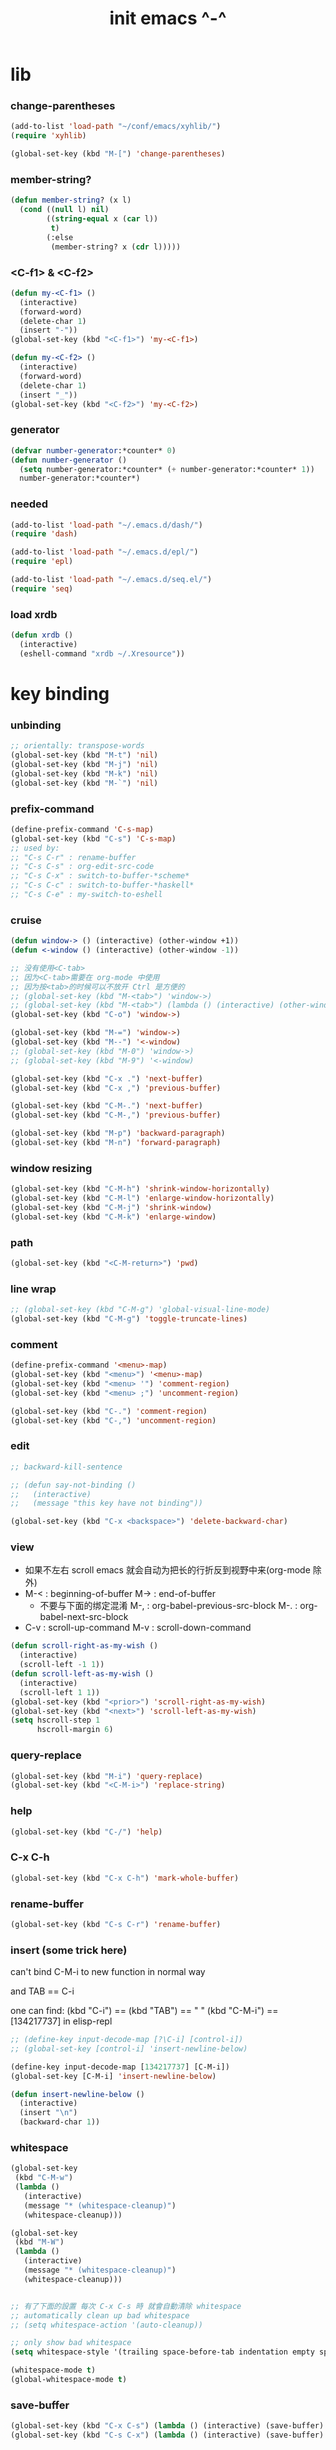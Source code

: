 #+title: init emacs ^-^

* lib

*** change-parentheses

    #+begin_src emacs-lisp :tangle ~/.emacs
    (add-to-list 'load-path "~/conf/emacs/xyhlib/")
    (require 'xyhlib)

    (global-set-key (kbd "M-[") 'change-parentheses)
    #+end_src

*** member-string?

    #+begin_src emacs-lisp :tangle ~/.emacs
    (defun member-string? (x l)
      (cond ((null l) nil)
            ((string-equal x (car l))
             t)
            (:else
             (member-string? x (cdr l)))))
    #+end_src

*** <C-f1> & <C-f2>

    #+begin_src emacs-lisp :tangle ~/.emacs
    (defun my-<C-f1> ()
      (interactive)
      (forward-word)
      (delete-char 1)
      (insert "-"))
    (global-set-key (kbd "<C-f1>") 'my-<C-f1>)

    (defun my-<C-f2> ()
      (interactive)
      (forward-word)
      (delete-char 1)
      (insert "_"))
    (global-set-key (kbd "<C-f2>") 'my-<C-f2>)
    #+end_src

*** generator

    #+begin_src emacs-lisp :tangle ~/.emacs
    (defvar number-generator:*counter* 0)
    (defun number-generator ()
      (setq number-generator:*counter* (+ number-generator:*counter* 1))
      number-generator:*counter*)
    #+end_src

*** needed

    #+begin_src emacs-lisp :tangle ~/.emacs
    (add-to-list 'load-path "~/.emacs.d/dash/")
    (require 'dash)

    (add-to-list 'load-path "~/.emacs.d/epl/")
    (require 'epl)

    (add-to-list 'load-path "~/.emacs.d/seq.el/")
    (require 'seq)
    #+end_src

*** load xrdb

    #+begin_src emacs-lisp :tangle ~/.emacs
    (defun xrdb ()
      (interactive)
      (eshell-command "xrdb ~/.Xresource"))
    #+end_src

* key binding

*** unbinding

    #+begin_src emacs-lisp :tangle ~/.emacs
    ;; orientally: transpose-words
    (global-set-key (kbd "M-t") 'nil)
    (global-set-key (kbd "M-j") 'nil)
    (global-set-key (kbd "M-k") 'nil)
    (global-set-key (kbd "M-`") 'nil)
    #+end_src

*** prefix-command

    #+begin_src emacs-lisp :tangle ~/.emacs
    (define-prefix-command 'C-s-map)
    (global-set-key (kbd "C-s") 'C-s-map)
    ;; used by:
    ;; "C-s C-r" : rename-buffer
    ;; "C-s C-s" : org-edit-src-code
    ;; "C-s C-x" : switch-to-buffer-*scheme*
    ;; "C-s C-c" : switch-to-buffer-*haskell*
    ;; "C-s C-e" : my-switch-to-eshell
    #+end_src

*** cruise

    #+begin_src emacs-lisp :tangle ~/.emacs
    (defun window-> () (interactive) (other-window +1))
    (defun <-window () (interactive) (other-window -1))

    ;; 没有使用<C-tab>
    ;; 因为<C-tab>需要在 org-mode 中使用
    ;; 因为按<tab>的时候可以不放开 Ctrl 是方便的
    ;; (global-set-key (kbd "M-<tab>") 'window->)
    ;; (global-set-key (kbd "M-<tab>") (lambda () (interactive) (other-window +1)))
    (global-set-key (kbd "C-o") 'window->)

    (global-set-key (kbd "M-=") 'window->)
    (global-set-key (kbd "M--") '<-window)
    ;; (global-set-key (kbd "M-0") 'window->)
    ;; (global-set-key (kbd "M-9") '<-window)

    (global-set-key (kbd "C-x .") 'next-buffer)
    (global-set-key (kbd "C-x ,") 'previous-buffer)

    (global-set-key (kbd "C-M-.") 'next-buffer)
    (global-set-key (kbd "C-M-,") 'previous-buffer)

    (global-set-key (kbd "M-p") 'backward-paragraph)
    (global-set-key (kbd "M-n") 'forward-paragraph)
    #+end_src

*** window resizing

    #+begin_src emacs-lisp :tangle ~/.emacs
    (global-set-key (kbd "C-M-h") 'shrink-window-horizontally)
    (global-set-key (kbd "C-M-l") 'enlarge-window-horizontally)
    (global-set-key (kbd "C-M-j") 'shrink-window)
    (global-set-key (kbd "C-M-k") 'enlarge-window)
    #+end_src

*** path

    #+begin_src emacs-lisp :tangle ~/.emacs
    (global-set-key (kbd "<C-M-return>") 'pwd)
    #+end_src

*** line wrap

    #+begin_src emacs-lisp :tangle ~/.emacs
    ;; (global-set-key (kbd "C-M-g") 'global-visual-line-mode)
    (global-set-key (kbd "C-M-g") 'toggle-truncate-lines)
    #+end_src

*** comment

    #+begin_src emacs-lisp :tangle ~/.emacs
    (define-prefix-command '<menu>-map)
    (global-set-key (kbd "<menu>") '<menu>-map)
    (global-set-key (kbd "<menu> '") 'comment-region)
    (global-set-key (kbd "<menu> ;") 'uncomment-region)

    (global-set-key (kbd "C-.") 'comment-region)
    (global-set-key (kbd "C-,") 'uncomment-region)
    #+end_src

*** edit

    #+begin_src emacs-lisp :tangle ~/.emacs
    ;; backward-kill-sentence

    ;; (defun say-not-binding ()
    ;;   (interactive)
    ;;   (message "this key have not binding"))

    (global-set-key (kbd "C-x <backspace>") 'delete-backward-char)
    #+end_src

*** view

    - 如果不左右 scroll
      emacs 就会自动为把长的行折反到视野中来(org-mode 除外)
    - M-< : beginning-of-buffer
      M-> : end-of-buffer
      + 不要与下面的绑定混淆
        M-, : org-babel-previous-src-block
        M-. : org-babel-next-src-block
    - C-v : scroll-up-command
      M-v : scroll-down-command

    #+begin_src emacs-lisp :tangle ~/.emacs
    (defun scroll-right-as-my-wish ()
      (interactive)
      (scroll-left -1 1))
    (defun scroll-left-as-my-wish ()
      (interactive)
      (scroll-left 1 1))
    (global-set-key (kbd "<prior>") 'scroll-right-as-my-wish)
    (global-set-key (kbd "<next>") 'scroll-left-as-my-wish)
    (setq hscroll-step 1
          hscroll-margin 6)
    #+end_src

*** query-replace

    #+begin_src emacs-lisp :tangle ~/.emacs
    (global-set-key (kbd "M-i") 'query-replace)
    (global-set-key (kbd "<C-M-i>") 'replace-string)
    #+end_src

*** help

    #+begin_src emacs-lisp :tangle ~/.emacs
    (global-set-key (kbd "C-/") 'help)
    #+end_src

*** C-x C-h

    #+begin_src emacs-lisp :tangle ~/.emacs
    (global-set-key (kbd "C-x C-h") 'mark-whole-buffer)
    #+end_src

*** rename-buffer

    #+begin_src emacs-lisp :tangle ~/.emacs
    (global-set-key (kbd "C-s C-r") 'rename-buffer)
    #+end_src

*** insert (some trick here)

    can't bind C-M-i to new function in normal way

    and TAB == C-i

    one can find:
    (kbd "C-i") == (kbd "TAB") == "	"
    (kbd "C-M-i") == [134217737]
    in elisp-repl

    #+begin_src emacs-lisp :tangle ~/.emacs
    ;; (define-key input-decode-map [?\C-i] [control-i])
    ;; (global-set-key [control-i] 'insert-newline-below)

    (define-key input-decode-map [134217737] [C-M-i])
    (global-set-key [C-M-i] 'insert-newline-below)

    (defun insert-newline-below ()
      (interactive)
      (insert "\n")
      (backward-char 1))
    #+end_src

*** whitespace

    #+begin_src emacs-lisp :tangle ~/.emacs
    (global-set-key
     (kbd "C-M-w")
     (lambda ()
       (interactive)
       (message "* (whitespace-cleanup)")
       (whitespace-cleanup)))

    (global-set-key
     (kbd "M-W")
     (lambda ()
       (interactive)
       (message "* (whitespace-cleanup)")
       (whitespace-cleanup)))


    ;; 有了下面的設置 每次 C-x C-s 時 就會自動清除 whitespace
    ;; automatically clean up bad whitespace
    ;; (setq whitespace-action '(auto-cleanup))

    ;; only show bad whitespace
    (setq whitespace-style '(trailing space-before-tab indentation empty space-after-tab))

    (whitespace-mode t)
    (global-whitespace-mode t)
    #+end_src

*** save-buffer

    #+begin_src emacs-lisp :tangle ~/.emacs
    (global-set-key (kbd "C-x C-s") (lambda () (interactive) (save-buffer) (redraw-display)))
    (global-set-key (kbd "C-s C-x") (lambda () (interactive) (save-buffer) (redraw-display)))
    #+end_src

*** mouse

    #+begin_src emacs-lisp :tangle ~/.emacs
    (dolist (k '([mouse-1] [down-mouse-1] [M-down-mouse-1] [C-down-mouse-1] [drag-mouse-1] [double-mouse-1] [triple-mouse-1] [M-drag-mouse-1]
                 [mouse-2] [down-mouse-2] [M-down-mouse-2] [C-down-mouse-2] [drag-mouse-2] [double-mouse-2] [triple-mouse-2] [M-drag-mouse-2]
                 [mouse-3] [down-mouse-3] [M-down-mouse-3] [C-down-mouse-3] [drag-mouse-3] [double-mouse-3] [triple-mouse-3] [M-drag-mouse-3]
                 [mouse-4] [down-mouse-4] [M-down-mouse-4] [C-down-mouse-4] [drag-mouse-4] [double-mouse-4] [triple-mouse-4] [M-drag-mouse-4]
                 [mouse-5] [down-mouse-5] [M-down-mouse-5] [C-down-mouse-5] [drag-mouse-5] [double-mouse-5] [triple-mouse-5] [M-drag-mouse-5]
                 [mouse-6] [down-mouse-6] [M-down-mouse-6] [C-down-mouse-6] [drag-mouse-6] [double-mouse-6] [triple-mouse-6] [M-drag-mouse-6]
                 [mouse-7] [down-mouse-7] [M-down-mouse-7] [C-down-mouse-7] [drag-mouse-7] [double-mouse-7] [triple-mouse-7] [M-drag-mouse-7]))
      (global-set-key k (lambda () (interactive))))
    #+end_src

* general setting

*** variable

    #+begin_src emacs-lisp :tangle ~/.emacs
    (setq case-fold-search nil)
    (setq case-replace nil)
    (setq indent-tabs-mode nil)
    (setq-default indent-tabs-mode nil)
    ;; 全局设置上面的变量并没有用
    (add-hook 'prog-mode-hook (lambda () (setq indent-tabs-mode nil)))

    (fringe-mode '(6 . 6))

    (transient-mark-mode t)

    (setq column-number-mode t)

    (setq mouse-yank-at-point t)

    (setq kill-ring-max 200)

    (setq enable-recursive-minibuffers t)

    ;; (setq scroll-margin 4)
    (setq scroll-margin 7)

    (setq scroll-conservatively 10000)

    ;; (setq default-major-mode 'org-mode)

    (show-paren-mode t)
    (setq show-paren-style 'parentheses)
    #+end_src

*** enable disable

    #+begin_src emacs-lisp :tangle ~/.emacs
    (put 'set-goal-column 'disabled nil)
    (put 'narrow-to-region 'disabled nil)
    (put 'upcase-region 'disabled nil)
    (put 'downcase-region 'disabled nil)
    #+end_src

*** simple version control

    #+begin_src emacs-lisp :tangle ~/.emacs
    (setq make-backup-files nil
          delete-old-versions t)

    ;; (setq  backup-by-copying t
    ;;        version-control t
    ;;        kept-new-versions 10
    ;;        kept-old-versions 0
    ;;        dired-kept-versions 1)
    #+end_src

*** variable about mode

    #+begin_src emacs-lisp :tangle ~/.emacs
    (setq modes-about-lisp
          '(scheme-mode
            jojo-mode
            cicada-mode
            esse-mode
            inferior-scheme-mode

            lisp-mode
            lisp-interaction-mode

            emacs-lisp-mode
            ielm-mode
            inferior-emacs-lisp-mode
            ))

    (setq modes-about-haskell
          '(haskell-mode
            inferior-haskell-mode
            ))

    (setq modes-about-C
          '(c-mode
            ))

    (setq modes-about-cicada
          '(cicada-mode
            ))
    #+end_src

*** kill-buffer-query-functions

    #+begin_src emacs-lisp :tangle ~/.emacs
    (setq kill-buffer-query-functions nil)
    #+end_src

*** tab-width

    #+begin_src emacs-lisp :tangle ~/.emacs
    (setq tab-width 2)
    #+end_src

*** bell

    #+begin_src emacs-lisp :tangle ~/.emacs
    (setq visible-bell t)
    #+end_src

*** autosave file

    #+begin_src emacs-lisp :tangle ~/.emacs
    (setq create-lockfiles 'nil)

    ;; Put autosave files (ie #foo#) and backup files (ie foo~) in ~/.emacs.d/.
    (custom-set-variables
      '(auto-save-file-name-transforms '((".*" "~/.emacs.d/autosaves/\\1" t)))
      '(backup-directory-alist '((".*" . "~/.emacs.d/backups/"))))

    ;; create the autosave dir if necessary, since emacs won't.
    (make-directory "~/.emacs.d/autosaves/" t)
    #+end_src

* input-method

*** for lambda

    #+begin_src emacs-lisp :tangle ~/.emacs
    (quail-define-package
     "greek-simple" "greek" "greek-simple-title" t
     "simple greek"
     nil t nil nil nil nil nil nil nil nil t)

    (quail-define-rules
     ("\\l" ?λ))

    (set-input-method "greek-simple")

    (global-set-key (kbd "C-\\") 'toggle-input-method-with-message)

    (defun toggle-input-method-with-message ()
      (interactive)
      (toggle-input-method)
      (if (eq current-input-method nil)
          (message "input method turned off")
          (message current-input-method)))

    (add-hook 'text-mode-hook (lambda () (interactive) (toggle-input-method)))
    #+end_src

* indent-guide

*** [no] indent-guide

    #+begin_src emacs-lisp :tangle no
    (add-to-list 'load-path "~/.emacs.d/indent-guide/")
    (require 'indent-guide)
    (indent-guide-global-mode)
    ;; (setq indent-guide-char ":")
    ;; (setq indent-guide-delay 0)
    (set-face-foreground 'indent-guide-face "#333333")
    (setq indent-guide-recursive t)
    #+end_src

* paren-face

  #+begin_src emacs-lisp :tangle ~/.emacs
  ;; (add-to-list 'load-path "~/.emacs.d/paren-face/")
  ;; (require 'paren-face)

  ;; (global-paren-face-mode -1)
  #+end_src

* language

*** edit sexp

***** load-path
      #+begin_src emacs-lisp :tangle ~/.emacs
      (add-to-list 'load-path "~/.emacs.d/edit-sexp/")
      #+end_src

***** mark and cruise

      - the follow functions are belong to lisp.el

      #+begin_src emacs-lisp :tangle ~/.emacs
      ;; (global-set-key (kbd "s-z") 'mark-defun)
      ;; (global-set-key (kbd "s-a") 'mark-sexp)
      ;;
      ;; (global-set-key (kbd "s-w") 'backward-sexp)
      ;; (global-set-key (kbd "s-s") 'forward-sexp)
      ;;
      ;; (defun in-> () (interactive) (down-list))
      ;; (global-set-key (kbd "s-e") 'in->)
      ;;
      ;; (defun <-out () (interactive) (backward-up-list))
      ;; (global-set-key (kbd "s-q") '<-out)
      ;;
      ;; (defun out-> () (interactive) (up-list))
      ;; (global-set-key (kbd "s-d") 'out->)


      ;; (global-set-key (kbd "s-z") 'mark-defun)
      (global-set-key (kbd "M-a") 'mark-sexp)

      (global-set-key (kbd "M-e") 'backward-sexp)
      (global-set-key (kbd "M-s") 'forward-sexp)

      (defun in-> () (interactive) (down-list))
      ;; (global-set-key (kbd "M-e") 'in->)

      (defun <-out () (interactive) (backward-up-list))
      (global-set-key (kbd "M-q") '<-out)

      (defun out-> () (interactive) (up-list))
      ;; (global-set-key (kbd "s-d") 'out->)


      ;; the following is for emacs-nox which can not see s-
      (define-key input-decode-map [134217825] [M-a])
      (global-set-key [M-a] 'mark-sexp)

      ;; (global-set-key (kbd "C-M-p") 'backward-sexp)
      ;; (global-set-key (kbd "C-M-n") 'forward-sexp)

      ;; (global-set-key (kbd "C-M-f") 'in->)

      ;; (global-set-key (kbd "C-M-b") '<-out)
      #+end_src

***** paredit
      file:~/.emacs.d/edit-sexp/paredit.el
      #+begin_src emacs-lisp :tangle ~/.emacs
      (autoload 'enable-paredit-mode
          "paredit"
        "Turn on pseudo-structural editing of Lisp code." t)

      (add-hook 'scheme-mode-hook           #'enable-paredit-mode)
      (add-hook 'jojo-mode-hook             #'enable-paredit-mode)
      (add-hook 'cicada-mode-hook           #'enable-paredit-mode)
      (add-hook 'esse-mode-hook             #'enable-paredit-mode)
      (add-hook 'inferior-scheme-mode-hook  #'enable-paredit-mode)

      (add-hook 'racket-repl-mode-hook      #'enable-paredit-mode)
      (add-hook 'racket-mode-hook           #'enable-paredit-mode)


      (add-hook 'lisp-mode-hook             #'enable-paredit-mode)
      (add-hook 'slime-repl-mode-hook       #'enable-paredit-mode)

      (add-hook 'shen-mode-hook             #'enable-paredit-mode)
      (add-hook 'inferior-shen-mode-hook    #'enable-paredit-mode)


      ;; (add-hook 'ielm-mode-hook             #'enable-paredit-mode)

      ;; the following is about the *scratch* buffer
      ;; (add-hook 'lisp-interaction-mode-hook #'enable-paredit-mode)
      ;; 不知道为什么这里就算使用 maybe-map-paredit-newline 也总是绑定不到 RET
      ;; 只有在下面的 mode 中不使用 enable-paredit-mode
      ;; *scratch* buffer 中的 RET 才能正常
      (add-hook 'emacs-lisp-mode-hook       #'enable-paredit-mode)


      ;; (add-hook 'haskell-mode-hook          #'enable-paredit-mode)

      ;; (add-hook 'c-mode-hook                #'enable-paredit-mode)


      (defun maybe-map-paredit-newline ()
        (cond
          ((memq major-mode '(inferior-scheme-mode
                              inferior-shen-mode
                              inferior-emacs-lisp-mode
                              lisp-interaction-mode
                              inferior-haskell-mode))
           (local-set-key (kbd "RET") 'comint-send-input))
          ((memq major-mode '(scheme-mode
                              jojo-mode
                              cicada-mode
                              esse-mode
                              emacs-lisp-mode
                              lisp-mode
                              lisp-interaction-mode))
           (local-set-key (kbd "RET") 'paredit-newline))
          ))
      (add-hook 'paredit-mode-hook 'maybe-map-paredit-newline)

      ;; for i want to use paredit a lot of place out of LISP
      ;; i comment out the binding of:
      ;; ";" -> paredit-semicolon
      ;; "M-;" -> paredit-comment-dwim
      ;; in the paredit.el
      (defun maybe-map-paredit-semicolon ()
        (cond
          ((memq major-mode modes-about-lisp)
           (progn
             (local-set-key (kbd ";") 'paredit-semicolon)
             (local-set-key (kbd "M-;") 'paredit-comment-dwim)))
          ))
      (add-hook 'paredit-mode-hook 'maybe-map-paredit-semicolon)
      #+end_src

***** >< a easier way to insert "(" ")" (not using)
      :tangle ~/.emacs
      #+begin_src emacs-lisp
      (defun my-insert-9 () (interactive) (insert "9"))
      (defun my-insert-0 () (interactive) (insert "0"))

      (add-hook 'scheme-mode-hook
                (lambda ()
                      (local-set-key (kbd "9") 'paredit-open-round)
                      (local-set-key (kbd "0") 'paredit-close-round)
                      (local-set-key (kbd "(") 'my-insert-9)
                      (local-set-key (kbd ")") 'my-insert-0)
                      ))
      #+end_src

***** mini-parentheses-editor
      parentheses /pəˈrɛnθəsiːz/
      is plural form of parenthesis /pəˈrɛnθəsɪs/
      #+begin_src emacs-lisp :tangle ~/.emacs
      (global-set-key (kbd "M-(")         'paredit-wrap-round)
      ;; (global-set-key (kbd "M-{")         'paredit-wrap-round)
      (global-set-key (kbd "C-M-9")       'paredit-wrap-round)
      (global-set-key (kbd "M-c")         'paredit-splice-sexp)
      (global-set-key (kbd "M-r")         'paredit-raise-sexp)

      (global-set-key (kbd "<C-right>")   'paredit-forward-slurp-sexp)
      (global-set-key (kbd "<C-left>")    'paredit-forward-barf-sexp)
      (global-set-key (kbd "M-l")   'paredit-forward-slurp-sexp)
      (global-set-key (kbd "M-h")    'paredit-forward-barf-sexp)

      (global-set-key (kbd "M-\"")        'paredit-meta-doublequote)

      (global-set-key (kbd "<C-M-right>") 'paredit-backward-barf-sexp)
      (global-set-key (kbd "<C-M-left>")  'paredit-backward-slurp-sexp)
      (global-set-key (kbd "C-M-l") 'paredit-backward-barf-sexp)
      (global-set-key (kbd "C-M-h")  'paredit-backward-slurp-sexp)

      ;; (global-set-key (kbd "C-d")         'paredit-forward-delete)
      ;; (global-set-key (kbd "<backspace>") 'paredit-backward-delete)
      ;; (global-set-key (kbd "C-k")         'paredit-kill)
      #+end_src

***** >< paredit-everywhere
      :tangle ~/.emacs
      #+begin_src emacs-lisp
      (require 'mini-paredit)

      (add-hook 'haskell-mode-hook            'mini-paredit-mode)
      (add-hook 'inferior-haskell-mode-hook   'mini-paredit-mode)

      (add-hook 'c-mode-hook                  'mini-paredit-mode)

      (add-hook 'lua-mode-hook                'mini-paredit-mode)

      (add-hook 'sml-mode-hook                'mini-paredit-mode)

      (add-hook 'coffee-mode-hook             'mini-paredit-mode)
      #+end_src

***** >< experiment
      1. 从 simple.el 中可以学到很多
         file:/usr/local/share/emacs/24.3/lisp/simple.el.gz
         尤其是当找到一个函数是在这里定义的时候

      下面是三组有用的函数
      其中 what-cursor-position 是在 simple.el 中定义的
      #+begin_src emacs-lisp
      (looking-at "")
      (what-cursor-position)
      (insert (what-cursor-position))
      (setq kkk (what-cursor-position))
      (insert kkk)

      (following-char)
      (memq 67 '("C"))
      (char-to-string 67)

      (point)

      (message "kkk")
      #+end_src

*** scheme

***** load-path

      - some scheme related files are under this dir

      #+begin_src emacs-lisp :tangle ~/.emacs
      (add-to-list 'load-path "~/.emacs.d/scheme/")
      (add-to-list 'load-path "~/.emacs.d/scheme/cmuscheme-init-repl/")
      #+end_src

***** scheme-mode
      file used by cmuscheme to init a *scheme* buffer
      for a prescribed interpreter's repl

      one can change the directory to save these files
      by editing the function ``scheme-start-file'' in cmuscheme.el
      file:/home/xyh/.emacs.d/scheme/cmuscheme-init-repl/init-ikarus.scm
      file:/home/xyh/.emacs.d/scheme/cmuscheme-init-repl/init-csi.scm
      file:/home/xyh/.emacs.d/scheme/cmuscheme-init-repl/init-guile.scm
      file:/home/xyh/.emacs.d/scheme/cmuscheme-init-repl/init-petite.scm
      file:/home/xyh/.emacs.d/scheme/cmuscheme-init-repl/init-racket.scm
      file:/home/xyh/.emacs.d/scheme/cmuscheme-init-repl/init-mit-scheme.scm
      #+begin_src emacs-lisp :tangle ~/.emacs
      (require 'cmuscheme)

      (setq scheme-program-name "scheme")
      (setq auto-mode-alist (cons `("\\.sld$" . scheme-mode) auto-mode-alist))
      (setq auto-mode-alist (cons `("\\.ss$" . scheme-mode) auto-mode-alist))
      (setq auto-mode-alist (cons `("\\.sls$" . scheme-mode) auto-mode-alist))

      (defun switch-to-buffer-*scheme* ()
        (interactive)
        (switch-to-scheme 1) ;; (switch-to-buffer "*scheme*")
        (local-set-key (kbd "C-s C-d") 'previous-buffer))
      (global-set-key (kbd "C-s C-d") 'switch-to-buffer-*scheme*)

      (defun split-window-with-named-buffer (buffer-name-string)
        (interactive)
        (cond
         ((= 1 (count-windows))
              (progn
                ;; 下面这两个的组合总能行为正确
                (split-window-vertically (floor (* 0.68 (window-height))))
                (other-window 1)
                (switch-to-buffer buffer-name-string)
                (other-window -1)))

         ;; 只允许出现一个 scheme 窗口
         ;; 因此当发现有别的窗口的时候就在那个窗口中打开所需要的 buffer
         ((not (cl-find buffer-name-string
                    (mapcar (lambda (w) (buffer-name (window-buffer w)))
                            (window-list))
                    :test 'equal))
              (progn
                (other-window 1)
                (switch-to-buffer buffer-name-string)
                (other-window -1)))))

      (defun scheme-send-last-sexp-split-window ()
        (interactive)
        (scheme-send-last-sexp)
        (split-window-with-named-buffer "*scheme*"))

      (defun scheme-send-definition-split-window ()
        (interactive)
        (scheme-send-definition)
        (split-window-with-named-buffer "*scheme*"))

      (add-hook
       'inferior-scheme-mode-hook
       (lambda ()
         (local-set-key (kbd "C-c C-k")
                        (lambda ()
                          (interactive)
                          (kill-buffer)
                          (run-scheme scheme-program-name)))))

      (defun scheme-easy-to-eval ()
        (interactive)
        (if (>= (+ 1 (point))
                (point-max))
            (message "C-<tab> : last sexp is evaled")
            (let ()
              (forward-sexp)
              (scheme-send-last-sexp-split-window))))

      (add-hook
       'scheme-mode-hook
       (lambda ()
         (local-set-key (kbd "C-x C-e") 'scheme-send-last-sexp-split-window)
         (local-set-key (kbd "C-c C-e") 'scheme-send-definition-split-window)
         (local-set-key (kbd "C-<tab>") 'scheme-easy-to-eval)
         (local-set-key (kbd "{") (lambda () (interactive) (insert "{}") (backward-char 1)))
         (local-set-key (kbd "}") 'out->)
         ))
      #+end_src

***** scheme-here
      #+begin_src emacs-lisp :tangle ~/.emacs
      (require 'scheme-here)
      (add-hook 'inferior-scheme-mode-hook
                (lambda ()
                      (define-key scheme-mode-map (kbd "C-s C-a") 'scheme-here-send-sexp)))
      #+end_src

***** scheme-add-keywords
      #+begin_src emacs-lisp :tangle ~/.emacs
      ;; scheme-mode 中原本的实现不是如此
      (defun scheme-add-keywords (face-name keyword-rules)
        (let* ((keyword-list (mapcar #'(lambda (x)
                                         (symbol-name (cdr x)))
                                     keyword-rules))
               (keyword-regexp (concat "(\\("
                                       (regexp-opt keyword-list)
                                       "\\)[ \n]")))
          (font-lock-add-keywords 'scheme-mode
                                  `((,keyword-regexp 1 ',face-name))))
        (mapc #'(lambda (x)
                  (put (cdr x)
                       'scheme-indent-function
                       (car x)))
              keyword-rules))

      ;; 前面的数字被认为是参数项的个数
      ;; 参数项完全换行时强缩进 其他项弱缩进
      ;; 非语法关键词 所有项在完全换行时都不缩进
      (scheme-add-keywords
       'font-lock-keyword-face
       '(
         ;; the little prover
         (2 . dethm)
         (1 . J-Bob/step)
         (1 . J-Bob/prove)
         (1 . J-Bob/define)

         ;; 下面 scheme 中需要高亮的词
         (0 . set!)
         (0 . set-car!)
         (0 . set-cdr!)
         (0 . vector-set!)
         (1 . quote)
         (1 . quasiquote)
         (1 . unquote)
         (1 . if)
         (1 . apply)
         (1 . letrec*)
         (1 . while)
         ;; 来自扩展的
         (1 . letcc)
         (1 . pmatch)
         (2 . pmatch-who)
         (0 . guard)
         (0 . add-to-list!)
         (0 . add-to-list-end!)
         (0 . append!)
         (0 . insert-a-val-to-a-field-of-a-wlist!)
         (0 . to-a-field-of-a-wlist--let-us-insert-a-val!)

         ;; 来自 ikarus
         (1 . make-parameter)
         (1 . parameterize)

         ;; 下面 scheme 中我还没用到以后可能需要高亮的词
         (1 . when)
         (1 . unless)
         (2 . let1)
         (1 . error)

         ;; 下面是我的解释器中需要高亮的词
         (1 . λ)
         (0 . begin*)
         (1 . def)
         (1 . doc)
         (2 . rewrite-doc)

         ;;
         (2 . ==)
         (1 . fresh)
         (0 . conde)
         (0 . condi)
         (1 . run*)
         (1 . ando+)
         (1 . oro+)
         (0 . ando)
         (0 . oro)
         (0 . trunk)
         (1 . case-inf)

         ;; 下面是 mk 的元代码中需要高亮的词
         ;; [(lambdag@ (p) e) (lambda (p) e)]
         ;; (1 . lambdag@)
         ;; [(lambdaf@ () e) (lambda () e)]
         ;; (1 . lambdaf@)

         (1 . λᴳ)
         (1 . λ~)

         ;;
         (0 . set-pointer!)
         (1 . define-pointer)
         ;; 下面是 vvv-mimic-ccc.scm 中需要高亮的词
         (0 . vons)
         (0 . vnr)
         (0 . v0r)
         (0 . v1r)
         (0 . v2r)
         (0 . v3r)
         (0 . v4r)
         (0 . v5r)
         (0 . v6r)
         (0 . v7r)
         (0 . v8r)
         (0 . v9r)
         (0 . set-vnr!)
         (0 . set-v0r!)
         (0 . set-v1r!)
         (0 . set-v2r!)
         (0 . set-v3r!)
         (0 . set-v4r!)
         (0 . set-v5r!)
         (0 . set-v6r!)
         (0 . set-v7r!)
         (0 . set-v8r!)
         (0 . set-v9r!)

         (0 . vonz)
         (0 . vnz)
         (0 . v0z)
         (0 . v1z)
         (0 . v2z)
         (0 . v3z)
         (0 . v4z)
         (0 . v5z)
         (0 . v6z)
         (0 . v7z)
         (0 . v8z)
         (0 . v9z)
         (0 . set-vnz!)
         (0 . set-v0z!)
         (0 . set-v1z!)
         (0 . set-v2z!)
         (0 . set-v3z!)
         (0 . set-v4z!)
         (0 . set-v5z!)
         (0 . set-v6z!)
         (0 . set-v7z!)
         (0 . set-v8z!)
         (0 . set-v9z!)

         (0 . conz)
         (0 . caz)
         (0 . cdz)
         (0 . set-caz!)
         (0 . set-cdz!)

         ;; 其它可能临时用到的高亮
         (0 . *λ)
         (0 . *l)

         (1 . define-primitive)

         ;; racket
         ;; (1 . require)
         ;; (1 . provide)
         (1 . module)
         (1 . module+)
         (1 . module*)

         (1 . class)
         (2 . class*)
         (1 . interface)
         (2 . mixin)
         (1 . define/public)
         (1 . define/override)
         (1 . new)
         (1 . send)
         (0 . :)
         (1 . ::)
         (1 . super)
         (1 . test-case)
         (0 . check-expect)
         (2 . check-error)

         (1 . match)
         (1 . match*)
         (0 . match-lambda**)
         (0 . fun)
         (1 . just-fun)
         (1 . define/match)

         (2 . syntax-case)
         (1 . syntax-parse)

         (1 . orz)
         (0 . note)

         (1 . type)
         (1 . data)
         (0 . example)
         (0 . effect)
         (2 . oer)

         (1 . create)
         (1 . apply-creator-list)
         (1 . process)
         (1 . apply-processor-list)
         (1 . settle)
         (1 . apply-settler-list)

         (1 . with-handlers)
         (1 . raise)

         (0 . try)
         (1 . back-to-last-try)

         ;; cicada
         (1 . create-primitive-function)

         (2 . define-function)
         (2 . define-variable)
         (2 . define-primitive-function)

         (0 . here)
         (0 . !td)
         (0 . @t)
         (0 . @d)

         (1 . vector-map)

         (1 . match-let)
         (1 . match-let*)

         (2 . deftype)
         (0 . app)
         (1 . with-syntax)

         (0 . ret)
         (0 . return)
         (1 . do/monad)
         (1 . define-monad)

         (0 . ~)
         ;; (0 . +)
         (0 . /)
         (0 . \?)
         (0 . *)
         (0 . !)
         (0 . @)
         (0 . $)
         (0 . \#)
         (0 . &)
         (0 . ^)
         (0 . -)
         (0 . %)
         ;; (0 . =)

         (0 . <)
         (0 . >)

         (0 . =>)
         (0 . =<)
         (0 . <=)
         (0 . >=)

         (1 . define-type)
         (1 . define-data)
         (1 . define-jojo)
         (1 . define-function)

         (1 . map!)

         (0 . var)
         (0 . set)
         (1 . get)

         (0 . tail-call)
         (0 . string)

         (2 . defun)
         (2 . declare)
         (1 . defvar)
         (0 . run)
         (0 . clib)

         (0 . ifte)
         (0 . if3)

         (1 . debug0)

         (1 . with)

         (0 . part)

         (0 . extend-from)

         (0 . lhs)
         (0 . rhs)

         (1 . in)
         (0 . map)

         (0 . use-modules)

         (1 . connect-db)

         (2 . define-class)

         (1 . +fun)
         (1 . +theorem)

         (1 . +data)
         (1 . +union)
         (1 . +fun)

         ;; pie
         (1 . which-Nat)
         (1 . iter-Nat)
         (1 . rec-Nat)
         (1 . ind-Nat)

         (1 . which-List)
         (1 . iter-List)
         (1 . rec-List)
         (1 . ind-List)

         (2 . ind-Vec)

         (1 . =)
         (1 . the)
         (1 . check-same)
         (1 . claim)
         (1 . Pi)
         (1 . Sigma)
         (1 . same)
         (1 . cong)
         (1 . replace)
         ))
      #+end_src

*** pie

    #+begin_src emacs-lisp :tangle ~/.emacs
    (setq auto-mode-alist (cons `("\\.pie$" . scheme-mode) auto-mode-alist))
    #+end_src

*** racket
    #+begin_src emacs-lisp :tangle ~/.emacs
    (add-to-list 'load-path "~/.emacs.d/racket-mode/")

    (require 'racket-mode)

    ;; (setq auto-mode-alist (cons `("\\.rkt$" . scheme-mode) auto-mode-alist))
    (setq auto-mode-alist (cons `("\\.rkt$" . racket-mode) auto-mode-alist))

    ;; (defun switch-to-buffer-*racket* ()
    ;;   (interactive)
    ;;   (let ()
    ;;     (switch-to-buffer racket--repl-buffer-name t)
    ;;     (with-current-buffer racket--repl-buffer-name
    ;;       (goto-char (point-max))))
    ;;   (local-set-key (kbd "C-s C-d") 'previous-buffer))
    ;; (global-set-key (kbd "C-s C-d") 'switch-to-buffer-*racket*)
    #+end_src

*** lisp
    #+begin_src emacs-lisp :tangle ~/.emacs
    ;; (setq inferior-lisp-program "lisp")
    (setq inferior-lisp-program "sbcl")
    ;; (setq inferior-lisp-program "ecl")
    ;; (setq inferior-lisp-program "ccl")

    (defun lisp-easy-to-eval ()
      (interactive)
      (if (>= (+ 1 (point))
              (point-max))
          (message "C-<tab> : last sexp is evaled")
        (let ()
          (forward-sexp)
          (slime-eval-last-expression))))

    (add-hook
     'lisp-mode-hook
     (lambda ()
       (local-set-key (kbd "M-i") 'query-replace)
       (local-set-key (kbd "C-<tab>") 'lisp-easy-to-eval)))
    #+end_src

*** lisp-add-keywords
    #+begin_src emacs-lisp :tangle ~/.emacs
    (defun lisp-add-keywords (face-name keyword-rules)
      (let* ((keyword-list
              (mapcar #'(lambda (x)
                          (symbol-name (cdr x)))
                      keyword-rules))
             (keyword-regexp
              (concat "(\\("
                      (regexp-opt keyword-list)
                      "\\)[ \n]")))
        (font-lock-add-keywords
         'lisp-mode
         `((,keyword-regexp 1 ',face-name))))
      (mapc #'(lambda (x)
                (put (cdr x)
                     'lisp-indent-function
                     (car x)))
            keyword-rules))

    ;; note that
    ;; a macro will be turned into keyword by slime
    ;; slime will override the following definition
    ;; but slime does not help some of the colors
    (lisp-add-keywords
     'font-lock-keyword-face
     '(
       (0 . quote)
       (0 . function)
       (0 . values)

       (1 . defin)
       (1 . with)

       (1 . apply)
       (1 . funcall)

       (2 . deftest)
       (3 . ensure)

       (1 . cat)
       (1 . orz)

       (1 . add1!)
       (1 . sub1!)
       (2 . set!)
       (2 . set-car!)
       (2 . set-cdr!)
       (2 . set-end-car!)
       (2 . set-end-cdr!)

       (1 . multiple-value-let)
       ;; (1 . let-fun)
       (1 . help)

       (0 . put)
       (1 . match)
       ))
    #+end_src

*** slime

    #+begin_src emacs-lisp :tangle ~/.emacs
    (add-to-list 'load-path "~/.emacs.d/slime/")

    (setq slime-contribs '(slime-fancy))

    (require 'slime)

    (setf common-lisp-hyperspec-root "/home/xyh/sd0/lang/lisp/docs/hyperspec/"
          slime-complete-symbol-function 'slime-fuzzy-complete-symbol
          lisp-indent-function 'common-lisp-indent-function)

    (add-hook 'slime-repl-mode-hook
              (lambda ()
                (local-set-key (kbd "C-M-.") 'next-buffer)
                (local-set-key (kbd "C-M-,") 'previous-buffer)
                (local-set-key (kbd "C-c C-k") 'slime-restart-inferior-lisp)))
    #+end_src

*** elisp
    #+begin_src emacs-lisp :tangle ~/.emacs
    (defun my-elisp-mode-keywords()
      (font-lock-add-keywords
       nil
       '(("\\<\\(setq\\)" . 'font-lock-keyword-face))))
    (add-hook 'emacs-lisp-mode-hook 'my-elisp-mode-keywords)
    #+end_src

*** emacs-lisp-add-keywords
    #+begin_src emacs-lisp :tangle ~/.emacs
    (defun emacs-lisp-add-keywords (face-name keyword-rules)
      (let* ((keyword-list
              (mapcar #'(lambda (x)
                          (symbol-name (cdr x)))
                      keyword-rules))
             (keyword-regexp
              (concat "(\\("
                      (regexp-opt keyword-list)
                      "\\)[ \n]")))
        (font-lock-add-keywords
         'emacs-lisp-mode
         `((,keyword-regexp 1 ',face-name))))
      (mapc #'(lambda (x)
                (put (cdr x)
                     'emacs-lisp-indent-function
                     (car x)))
            keyword-rules))

    (emacs-lisp-add-keywords
     'font-lock-keyword-face
     '(
       (1 . add-hook)
       ))
    #+end_src

*** general seting
    Non-nil means print recursive structures using #N= and #N# syntax.
    #+begin_src emacs-lisp :tangle ~/.emacs
    (setq print-circle t)
    #+end_src

*** ielm = run-elisp
    * 不知道哪个傻逼起的 ielm 这个名字
    #+begin_src emacs-lisp :tangle ~/.emacs
    (defun run-elisp ()
      (interactive)
      (ielm))

    (defun switch-to-buffer-*elisp-repl* ()
      (interactive)
      (if (member-string? "*elisp-repl*" (mapcar 'buffer-name (buffer-list)))
              (switch-to-buffer "*elisp-repl*")
            (progn
              (ielm)
              (rename-buffer "*elisp-repl*")))
      (local-set-key (kbd "C-s e") 'previous-buffer))
    (global-set-key (kbd "C-s e") 'switch-to-buffer-*elisp-repl*)
    #+end_src

*** shen
    #+begin_src emacs-lisp :tangle ~/.emacs
    (add-to-list 'load-path "~/.emacs.d/shen-mode/")
    (require 'shen-mode)
    (require 'inf-shen) ; <- for interaction with an external shen process

    ;; (defun switch-to-buffer-*inferior-shen* ()
    ;;   (interactive)
    ;;   (if (member-string? "*inferior-shen*" (mapcar 'buffer-name (buffer-list)))
    ;;           (switch-to-buffer "*inferior-shen*")
    ;;         (switch-to-shen t))
    ;;   (local-set-key (kbd "C-s C-w") 'previous-buffer))
    ;; (global-set-key (kbd "C-s C-w") 'switch-to-buffer-*inferior-shen*)
    #+end_src

*** clojure

    #+begin_src emacs-lisp :tangle ~/.emacs
    (add-to-list 'load-path "~/.emacs.d/clojure-mode/")
    (require 'clojure-mode)

    (add-hook 'clojure-mode-hook #'enable-paredit-mode)
    (add-hook
     'clojure-mode-hook
     (lambda ()
       ;; (paren-face-mode)
       (local-set-key (kbd "C-x C-e") 'scheme-send-last-sexp-split-window)
       (local-set-key (kbd "C-c C-e") 'scheme-send-definition-split-window)
       (local-set-key (kbd "C-<tab>") 'scheme-easy-to-eval)))

    (defun run-clojure ()
      (interactive)
      ;; (run-scheme "java -cp /home/xyh/lang/clojure/clojure-1.8.0/clojure-1.8.0.jar clojure.main")
      (run-scheme "lein repl"))
    #+end_src

*** julia

    #+begin_src emacs-lisp :tangle ~/.emacs
    (add-to-list 'load-path "~/.emacs.d/julia-emacs/")
    (require 'julia-mode)
    #+end_src

*** cicada

    #+begin_src emacs-lisp :tangle ~/.emacs
    (add-to-list 'load-path "~/.emacs.d/cicada-mode/")
    (require 'cicada-mode)

    (add-to-list 'interpreter-mode-alist '("cicada" . cicada-mode))

    (add-hook 'cicada-mode-hook #'enable-paredit-mode)

    (setq auto-mode-alist (cons `("\\.cic\\'" . cicada-mode) auto-mode-alist))
    (setq auto-mode-alist (cons `("\\.cn\\'" . cicada-mode) auto-mode-alist))

    (add-hook
     'cicada-mode-hook
     (lambda ()
       (turn-off-indent)))
    #+end_src

*** sql

    #+begin_src emacs-lisp :tangle ~/.emacs
    (add-hook
     'sql-mode-hook
     (lambda ()
       (turn-off-indent)))
    #+end_src

*** jojo

    #+begin_src emacs-lisp :tangle ~/.emacs
    (add-to-list 'load-path "~/.emacs.d/jojo-mode/")
    (require 'jojo-mode)

    (add-to-list 'interpreter-mode-alist '("jojo" . jojo-mode))

    (add-hook 'jojo-mode-hook #'enable-paredit-mode)

    (setq auto-mode-alist (cons `("\\.jo" . jojo-mode) auto-mode-alist))

    (add-hook
     'jojo-mode-hook
     (lambda ()
       ;; (paren-face-mode)
       ;; (turn-off-indent)
       (local-set-key (kbd "C-x C-e") 'scheme-send-last-sexp-split-window)
       (local-set-key (kbd "C-c C-e") 'scheme-send-definition-split-window)
       (local-set-key (kbd "C-<tab>") 'scheme-easy-to-eval)
       (local-set-key (kbd "{") (lambda ()
                                  (interactive)
                                  (insert "{}") (backward-char 1)))
       (local-set-key (kbd "}") 'out->)))
    #+end_src

*** elm

    #+begin_src emacs-lisp :tangle ~/.emacs
    (add-to-list 'load-path "~/.emacs.d/elm/")
    (add-to-list 'load-path "~/.emacs.d/elm/elm-mode/")
    (add-to-list 'load-path "~/.emacs.d/elm/f.el/")
    (add-to-list 'load-path "~/.emacs.d/elm/s.el/")
    (require 'elm-mode)
    (add-hook
     'elm-mode-hook
     (lambda ()
       (turn-off-indent)
       (local-set-key (kbd "RET")
                      (lambda ()
                        (interactive)
                        (insert "\n")))))
    #+end_src

*** web

***** js-mode

      #+begin_src emacs-lisp :tangle ~/.emacs
      (add-hook
       'js-mode-hook
       (lambda ()
         (setq comment-style 'extra)
         (setq js-indent-level 2)))

      ;; (add-to-list 'auto-mode-alist '("\\.js\\'" . js-mode))
      #+end_src

***** js2-mode

      #+begin_src emacs-lisp :tangle ~/.emacs
      (add-to-list 'load-path "~/.emacs.d/js2-mode/")
      (require 'js2-mode)

      (add-hook
       'js2-mode-hook
       (lambda ()
         (setq comment-style 'extra)
         (setq js2-basic-offset 2)
         (js2-mode-hide-warnings-and-errors)))

      ;; (add-to-list 'auto-mode-alist '("\\.js\\'" . js2-mode))
      #+end_src

***** nodejs-repl

      #+begin_src emacs-lisp :tangle ~/.emacs
      ;; (add-to-list 'load-path "~/.emacs.d/nodejs-repl/")
      ;; (require 'nodejs-repl)
      ;; ;; (global-set-key (kbd "C-s C-n") 'nodejs-repl)
      ;; (setq nodejs-repl-command "node")
      #+end_src

***** flycheck

      #+begin_src emacs-lisp :tangle ~/.emacs
      ;; (add-to-list 'load-path "~/.emacs.d/flycheck/")
      ;; (require 'let-alist)
      ;; (require 'flycheck)
      ;;
      ;; (add-hook 'js-mode-hook
      ;;           (lambda () (flycheck-mode t)))
      ;; ;; (global-flycheck-mode)
      #+end_src

***** coffee-mode

      #+begin_src emacs-lisp :tangle ~/.emacs
      (add-to-list 'load-path "~/.emacs.d/coffee-mode/")
      (require 'coffee-mode)
      (add-to-list 'auto-mode-alist '("\\.coffee\\'" . coffee-mode))
      (custom-set-variables '(coffee-tab-width 2))

      (add-hook
       'coffee-mode-hook
       (lambda ()
         (turn-off-indent)
         (local-set-key (kbd "<return>") 'newline)
         ))
      #+end_src

***** typescript-mode

      #+begin_src emacs-lisp :tangle ~/.emacs
      (add-to-list 'load-path "~/.emacs.d/typescript.el/")
      (require 'typescript-mode)
      (add-to-list 'auto-mode-alist '("\\.js\\'" . typescript-mode))
      (add-to-list 'auto-mode-alist '("\\.ts\\'" . typescript-mode))
      (add-to-list 'auto-mode-alist '("\\.d.ts\\'" . typescript-mode))
      (add-hook
       'typescript-mode-hook
       (lambda ()
         (setq typescript-indent-level 2)))
      #+end_src

***** web-mode

      #+begin_src emacs-lisp :tangle ~/.emacs
      (add-to-list 'load-path "~/.emacs.d/web-mode/")
      (require 'web-mode)

      (add-hook
       'web-mode-hook
       (lambda ()
         (setq web-mode-markup-indent-offset 2)
         (setq web-mode-css-indent-offset 2)
         (setq web-mode-code-indent-offset 2)
         ))

      (add-to-list 'auto-mode-alist '("\\.jsx\\'" . web-mode))
      (add-to-list 'auto-mode-alist '("\\.tsx\\'" . web-mode))
      #+end_src

***** css-mode

      #+begin_src emacs-lisp :tangle ~/.emacs
      (setq css-indent-offset 2)
      #+end_src

***** html-mode

      #+begin_src emacs-lisp :tangle ~/.emacs
      (add-hook
       'html-mode-hook
       (lambda ()
         (set (make-local-variable 'sgml-basic-offset) 2)
         ))
      #+end_src

***** jsx

      #+begin_src emacs-lisp :tangle ~/.emacs
      ;; (add-to-list 'auto-mode-alist '("\\.jsx\\'" . js-jsx-mode))
      #+end_src

*** markdown

***** edit-indirect

      #+begin_src emacs-lisp :tangle ~/.emacs
      (add-to-list 'load-path "~/.emacs.d/edit-indirect/")
      (require 'edit-indirect)

      (define-key edit-indirect-mode-map
        (kbd "C-s C-s") 'edit-indirect-commit)
      #+end_src

***** markdown

      #+begin_src emacs-lisp :tangle ~/.emacs
      (add-to-list 'load-path "~/.emacs.d/markdown-mode/")

      (autoload 'markdown-mode "markdown-mode"
        "Major mode for editing Markdown files" t)
      (add-to-list 'auto-mode-alist '("\\.md\\'" . markdown-mode))
      (add-to-list 'auto-mode-alist '("\\.markdown\\'" . markdown-mode))

      (setq markdown-fontify-code-blocks-natively t)

      (add-hook
       'markdown-mode-hook
       (lambda ()
         (local-set-key (kbd "C-s C-s") 'markdown-edit-code-block)
         (local-set-key (kbd "M-p") 'backward-paragraph)
         (local-set-key (kbd "M-n") 'forward-paragraph)))
      #+end_src

*** xml

    #+begin_src emacs-lisp :tangle ~/.emacs
    (setq nxml-child-indent 4)
    (setq nxml-attribute-indent 2)
    #+end_src

*** rst

    #+begin_src emacs-lisp :tangle ~/.emacs
    (add-to-list 'auto-mode-alist '("\\.txt\\'" . rst-mode))
    #+end_src

*** return-stack
    #+begin_src emacs-lisp :tangle ~/.emacs
    (add-to-list 'load-path "~/.emacs.d/return-stack-mode/")
    (require 'return-stack-mode)
    #+end_src

*** python

    #+begin_src emacs-lisp :tangle ~/.emacs
    (add-hook
     'python-mode-hook
     (lambda ()
       (setq forward-sexp-function nil)))

    (setq python-shell-interpreter "ipython"
          python-shell-interpreter-args "--simple-prompt -i")

    (setq python-indent-guess-indent-offset nil)
    (setq python-indent-offset 4)
    #+end_src

*** rust

    #+begin_src emacs-lisp :tangle ~/.emacs
    (add-to-list 'load-path "~/.emacs.d/rust-mode/")
    (autoload 'rust-mode "rust-mode" nil t)
    (add-to-list 'auto-mode-alist '("\\.rs\\'" . rust-mode))
    (setq rust-indent-offset 4)
    #+end_src

*** go

    #+begin_src emacs-lisp :tangle ~/.emacs
    (add-to-list 'load-path "~/.emacs.d/go-mode/")
    (require 'go-mode)

    (add-hook
     'go-mode-hook
     (lambda ()
       (setq tab-width 4)
       (setq indent-tabs-mode nil)))
    #+end_src

*** forth
    #+begin_src emacs-lisp :tangle ~/.emacs
    (add-to-list 'load-path "~/.emacs.d/forth-mode/")

    (require 'forth-mode)
    (require 'forth-block-mode)
    (require 'forth-interaction-mode)

    ;; (defun switch-to-buffer-*forth* ()
    ;;   (interactive)
    ;;   (if (member-string? "*forth*" (mapcar 'buffer-name (buffer-list)))
    ;;       (switch-to-buffer "*forth*")
    ;;       (let ((forth-name (read-from-minibuffer "run which forth? : ")))
    ;;         (run-forth forth-name)))
    ;;   (local-set-key (kbd "C-s C-f") 'previous-buffer))
    ;; (global-set-key (kbd "C-s C-f") 'switch-to-buffer-*forth*)

    (add-to-list 'auto-mode-alist '("\\.frt$" . forth-mode))
    (add-to-list 'auto-mode-alist '("\\.fth$" . forth-mode))
    (add-to-list 'auto-mode-alist '("\\.feline" . forth-mode))
    #+end_src

*** tcl
    #+begin_src emacs-lisp :tangle ~/.emacs
    (setq tcl-application "tclsh")


    (defun tcl-eval-defun-split-window ()
      (interactive)
      (split-window-with-named-buffer "*inferior-tcl*")
      (tcl-eval-defun))

    (defun tcl-send-line ()
      (interactive)
      (move-beginning-of-line nil)
      (cua-set-mark)
      (move-end-of-line nil)
      (tcl-eval-region (region-beginning) (region-end))
      (cua-set-mark))

    (defun tcl-send-line-split-window ()
      (interactive)
      (split-window-with-named-buffer "*inferior-tcl*")
      (tcl-send-line))

    (defun tcl-send-line-and-goto-next-line ()
      (interactive)
      (tcl-send-line)
      (next-line))

    (defun tcl-send-line-and-goto-next-line-split-window ()
      (interactive)
      (split-window-with-named-buffer "*inferior-tcl*")
      (tcl-send-line)
      (next-line))

    (add-hook
     'tcl-mode-hook
     (function (lambda ()
       ;; note that how a function definition in tcl is viewed as a line
       (local-set-key (kbd "C-<tab>") 'tcl-send-line-and-goto-next-line-split-window)
       (local-set-key (kbd "C-x C-e") 'tcl-send-line-split-window)
       (local-set-key (kbd "C-c C-e") 'tcl-eval-defun-split-window)
       )))
    #+end_src

*** sml
    #+begin_src emacs-lisp :tangle ~/.emacs
    (add-to-list 'load-path "~/.emacs.d/sml/")
    ;; (defun switch-to-buffer-about-sml ()
    ;;   (interactive)
    ;;   (cond ((member-string? "*hamlet*" (mapcar 'buffer-name (buffer-list)))
    ;;          (switch-to-buffer "*hamlet*"))
    ;;         ((member-string? "*mosml*" (mapcar 'buffer-name (buffer-list)))
    ;;          (switch-to-buffer "*mosml*"))
    ;;         ((member-string? "*poly*" (mapcar 'buffer-name (buffer-list)))
    ;;          (switch-to-buffer "*poly*"))
    ;;         ((member-string? "*sml*" (mapcar 'buffer-name (buffer-list)))
    ;;          (switch-to-buffer "*sml*"))
    ;;         (else
    ;;          ;; (run-sml "sml" "")
    ;;          (run-sml "hamlet" "")
    ;;          ))
    ;;   ;; 然后总能通过向左一个 buffer 回到之前的 buffer
    ;;   ;; 这是笨的解决方法，某些情况下一定会出问题
    ;;   (local-set-key (kbd "C-s C-q") 'previous-buffer))
    ;; (global-set-key (kbd "C-s C-q") 'switch-to-buffer-about-sml)

    (autoload 'sml-mode "sml-mode" "Major mode for editing SML." t)
    (autoload 'run-sml "sml-proc" "Run an inferior SML process." t)
    (add-to-list 'auto-mode-alist '("\\.\\(sml\\|sig\\)\\'" . sml-mode))

    (setq sml-program-name "sml")
    ;; (setq sml-program-name "hamlet")

    (require 'sml-mode)

    (add-hook
     'sml-mode-hook
     (lambda ()
       (define-key sml-mode-map (kbd "C-x C-e") 'sml-send-function)
       (turn-off-indent)))
    #+end_src

*** ocaml-mode
    #+begin_src emacs-lisp :tangle ~/.emacs
    (add-to-list 'load-path "~/.emacs.d/ocaml-mode/")

    (add-to-list 'auto-mode-alist '("\\.ml[iylp]?$" . caml-mode))
    (autoload 'caml-mode "caml" "Major mode for editing OCaml code." t)
    (autoload 'run-caml "inf-caml" "Run an inferior OCaml process." t)
    (autoload 'camldebug "camldebug" "Run ocamldebug on program." t)
    (add-to-list 'interpreter-mode-alist '("ocamlrun" . caml-mode))
    (add-to-list 'interpreter-mode-alist '("ocaml" . caml-mode))


    ;; (if window-system (require 'caml-hilit))
    (if window-system (require 'caml-font))

    (defun switch-to-buffer-*inferior-caml* ()
       (interactive)
      (if (member-string? "*inferior-caml*" (mapcar 'buffer-name (buffer-list)))
           (switch-to-buffer "*inferior-caml*")
         (run-caml "ocaml"))
       (local-set-key (kbd "C-s C-q") 'previous-buffer))
     (global-set-key (kbd "C-s C-q") 'switch-to-buffer-*inferior-caml*)

    (defun caml-eval-phrase-split-window ()
      (interactive)
      (caml-eval-phrase 1)
      (split-window-with-named-buffer "*inferior-caml*"))

    (add-hook
     'caml-mode-hook
     (lambda ()
       (local-set-key (kbd "C-x C-e") 'caml-eval-phrase-split-window)
       (local-set-key (kbd "C-<tab>") 'caml-eval-phrase-split-window)
       (local-set-key (kbd "<return>") 'electric-newline-and-maybe-indent)
       (turn-off-indent)
       (setq comment-style 'multi-line)))
    #+end_src

*** asm
    #+begin_src emacs-lisp :tangle ~/.emacs
    (add-to-list 'load-path "~/.emacs.d/asm-mode/")

    ;; may set this variable in `asm-mode-set-comment-hook',
    ;; which is called near the beginning of mode initialization.
    (add-hook 'asm-mode-set-comment-hook
              (lambda ()
                    (setq asm-comment-char ?\#)
                    ))

    (defun asm-indent-line-by-line ()
      (interactive)
      (asm-indent-line)
      (next-line))

    (add-hook 'asm-mode-hook
              (lambda ()
                    (local-set-key (kbd "C-<tab>") 'asm-indent-line-by-line)
                    ))
    #+end_src

*** fasm
    #+begin_src emacs-lisp :tangle ~/.emacs
    (add-to-list 'load-path "~/.emacs.d/fasm-mode/")
    (require 'fasm-mode)
    (add-to-list 'auto-mode-alist '("\\.fasm$" . fasm-mode))
    (add-to-list 'auto-mode-alist '("\\.inc$"  . fasm-mode))
    (add-to-list 'auto-mode-alist '("\\.s$"    . fasm-mode))

    (defun fasm-indent-line-and-next-line ()
      (interactive)
      (fasm-indent-line)
      (next-line))

    (add-hook 'fasm-mode-hook
              (lambda ()
                    ;; (setq tab-width 13)
                    ;; (setq indent-tabs-mode t)
                    ;; (local-set-key (kbd "<tab>") 'fasm-indent-line)
                    ;; (local-set-key (kbd "C-<tab>") 'fasm-indent-line-and-next-line)
                    ;; (turn-off-indent)
                    ))
    #+end_src

*** nasm
    #+begin_src emacs-lisp :tangle ~/.emacs
    (add-to-list 'load-path "~/.emacs.d/nasm/")
    (autoload 'nasm-mode "~/.emacs.d/nasm/nasm-mode.el" "" t)

    (add-to-list 'auto-mode-alist '("\\.asm\\'" . nasm-mode))
    (add-to-list 'auto-mode-alist '("\\.nasm\\'" . nasm-mode))

    ;; To set your own indentation level to LEVEL:
    ;; (add-hook 'nasm-mode-hook
    ;;           (lambda () (setq-default nasm-basic-offset LEVEL)))
    (add-hook 'nasm-mode-hook
              (lambda ()
                    (setq-default nasm-basic-offset 13)
                    (turn-off-indent)
                    ))
    #+end_src

*** clean

    #+begin_src emacs-lisp :tangle ~/.emacs
    (add-to-list 'load-path "~/.emacs.d/clean-mode/")
    (setq auto-mode-alist
          (append auto-mode-alist
                  '(("\\.icl$"  . clean-mode)
                    ("\\.dcl$"  . clean-mode)
                    ("\\.prj$"  . clean-project-mode))))

    (autoload 'clean-mode "clean-mode"
       "Major mode for editing Clean scripts." t)
    (autoload 'clean-project-mode "clean-project-mode"
       "Major mode for editing Clean Project Scripts." t)

    (add-hook 'clean-mode-hook
              (lambda ()
                ;; (local-set-key (kbd "M-n") 'forward-paragraph)
                ;; (local-set-key (kbd "M-p") 'backward-paragraph)
                ;; (local-set-key (kbd "<return>") 'newline)
                (turn-off-indent)
                ))
    #+end_src

*** haskell

    #+begin_src emacs-lisp :tangle ~/.emacs
    (add-to-list 'load-path "~/.emacs.d/haskell-mode/")
    (require 'haskell-mode)
    (setq haskell-program-name "ghci")

    ;; (add-hook 'haskell-mode-hook 'turn-on-haskell-simple-indent)
    ;; (add-hook 'haskell-mode-hook 'turn-on-haskell-indent)
    ;; (add-hook 'haskell-mode-hook 'turn-on-haskell-indentation)

    (add-hook 'haskell-mode-hook
              (lambda ()
                ;; (local-set-key (kbd "M-n") 'forward-paragraph)
                ;; (local-set-key (kbd "M-p") 'backward-paragraph)
                ;; (local-set-key (kbd "<return>") 'newline)
                (turn-off-indent)
                ))

    (defun haskell-split-window ()
      (interactive)
      (cond
       ((= 1 (count-windows))
            (split-window-vertically (floor (* 0.68 (window-height))))
            (other-window 1)
            (switch-to-buffer "*haskell*")
            (other-window 1))
       ((not (cl-find "*haskell*"
                       (mapcar (lambda (w) (buffer-name (window-buffer w)))
                               (window-list))
                       :test 'equal))
            (other-window 1)
            (switch-to-buffer "*haskell*")
            (other-window -1))))


    (defun switch-to-buffer-*haskell* ()
      (interactive)
      (progn
            (setq the-buffer-before-switch-to-buffer-*haskell*
              (current-buffer))
            (if (cl-find "*haskell*"
                     (mapcar (lambda (w) (buffer-name w))
                             (buffer-list))
                     :test 'equal)
            (switch-to-buffer "*haskell*")
              (progn (run-haskell) (delete-other-windows)))
            (local-set-key (kbd "C-s C-h") (lambda ()
                                             (interactive)
                                             (switch-to-buffer the-buffer-before-switch-to-buffer-*haskell*)))))

    (global-set-key (kbd "C-s C-h") 'switch-to-buffer-*haskell*)
    #+end_src

*** agda

    #+begin_src emacs-lisp :tangle ~/.emacs
    (add-to-list 'load-path "~/.emacs.d/agda-mode/")

    (autoload 'agda2-mode "agda2-mode"
      "Major mode for editing Agda files (version ≥ 2)." t)

    (add-to-list 'auto-mode-alist '("\\.l?agda\\'" . agda2-mode))
    (modify-coding-system-alist 'file "\\.l?agda\\'" 'utf-8)

    (require 'agda2)

    (add-hook
     'agda2-mode-hook
     (lambda ()
       (turn-off-indent)))
    #+end_src

*** idris

    #+begin_src emacs-lisp :tangle ~/.emacs
    (add-to-list 'load-path "~/.emacs.d/prop-menu-el/")
    (require 'prop-menu)

    (add-to-list 'load-path "~/.emacs.d/idris-mode/")
    (add-to-list 'auto-mode-alist '("\\.idr$" . idris-mode))
    (require 'idris-mode)

    (add-hook
     'idris-mode-hook
     (lambda ()
       (local-set-key (kbd "M-n") 'forward-paragraph)
       (local-set-key (kbd "M-p") 'backward-paragraph)
       (local-set-key (kbd "<return>") 'electric-newline-and-maybe-indent)
       (turn-off-indent)
       ))
    #+end_src

*** purescript

    #+begin_src emacs-lisp :tangle ~/.emacs
    (add-to-list 'load-path "~/.emacs.d/purescript-mode/")
    (require 'purescript-mode-autoloads)
    (add-to-list 'Info-default-directory-list "~/.emacs.d/purescript-mode/")

    (add-hook
     'purescript-mode-hook
     (lambda ()
       ;; (local-set-key (kbd "M-n") 'forward-paragraph)
       ;; (local-set-key (kbd "M-p") 'backward-paragraph)
       ;; (local-set-key (kbd "<return>") 'newline)
       (turn-off-indent)
       ))
    #+end_src

*** erlang

    #+begin_src emacs-lisp :tangle ~/.emacs
    (add-to-list 'load-path "~/.emacs.d/erlmode/")
    (require 'erlmode-start)
    #+end_src

*** elixir

***** smartparens

      #+begin_src emacs-lisp :tangle ~/.emacs
      (add-to-list 'load-path "~/.emacs.d/smartparens/")
      (require 'smartparens-config)
      #+end_src

***** company-mode

      #+begin_src emacs-lisp :tangle ~/.emacs
      (add-to-list 'load-path "~/.emacs.d/company-mode/")
      (require 'company)

      (defun init-company ()
        (setq company-idle-delay 0.3)
        (require 'color)
        (let ((bg (face-attribute 'default :background)))
          (custom-set-faces
           `(company-tooltip ((t (:inherit default :background ,(color-lighten-name bg 2)))))
           `(company-scrollbar-bg ((t (:background ,(color-lighten-name bg 10)))))
           `(company-scrollbar-fg ((t (:background ,(color-lighten-name bg 5)))))
           `(company-tooltip-selection ((t (:inherit font-lock-function-name-face))))
           `(company-tooltip-common ((t (:inherit font-lock-constant-face)))))))
      #+end_src

***** elixir-mode & alchemist

      #+begin_src emacs-lisp :tangle ~/.emacs
      (add-to-list 'load-path "~/.emacs.d/pkg-info.el/")
      (add-to-list 'load-path "~/.emacs.d/emacs-elixir/")
      (add-to-list 'load-path "~/.emacs.d/alchemist.el/")

      (require 'elixir-mode)

      (add-to-list
       'elixir-mode-hook
       (lambda ()
         (alchemist-mode)
         (company-mode)
         (init-company)
         (smartparens-mode)
         (local-set-key (kbd "<return>") 'newline)))

      (require 'alchemist)

      (setq alchemist-goto-erlang-source-dir
            "~/sd0/lang/erlang/imp/otp")
      (setq alchemist-goto-elixir-source-dir
            "~/sd0/lang/elixir/imp/elixir")
      #+end_src

*** pony

    #+begin_src emacs-lisp :tangle ~/.emacs
    (add-to-list 'load-path "~/.emacs.d/ponylang-mode/")
    (require 'ponylang-mode)

    (add-hook
     'ponylang-mode-hook
     (lambda ()
       (set-variable 'indent-tabs-mode nil)
       (set-variable 'tab-width 2)))
    #+end_src

*** graphql

    #+begin_src emacs-lisp :tangle ~/.emacs
    (add-to-list 'load-path "~/.emacs.d/graphql-mode/")
    (require 'graphql-mode)
    #+end_src

*** prolog

    #+begin_src emacs-lisp :tangle ~/.emacs
    (add-to-list 'load-path "~/.emacs.d/prolog/prolog-mode/")
    (require 'prolog)

    (autoload 'run-prolog "prolog" "Start a Prolog sub-process." t)
    (autoload 'prolog-mode "prolog" "Major mode for editing Prolog programs." t)

    (setq prolog-system 'swi)
    (setq prolog-indent-width 2)

    (setq auto-mode-alist
          (append '(("\\.pl$" . prolog-mode))
                  auto-mode-alist))
    (add-hook
     'prolog-mode-hook
     (lambda ()
       (local-set-key (kbd "M-i") 'query-replace)
       (local-set-key (kbd "C-c C-k")
                      (lambda ()
                        (interactive)
                        (run-prolog t)
                        (other-window -1)))))

    (add-hook
     'prolog-inferior-mode-hook
     (lambda ()
       (local-set-key (kbd "C-c C-k")
                      (lambda ()
                        (interactive)
                        (run-prolog t)))))
    #+end_src

*** c

    #+begin_src emacs-lisp :tangle ~/.emacs
    ;; (setq c-default-style "k&r")
    ;; (setq c-default-style "user")
    (setq c-default-style "bsd")
    ;; (setq c-default-style "stroustrup")
    ;; (setq c-default-style "whitesmith")
    ;; (setq c-default-style "ellemtel")
    ;; (setq c-default-style "linux")

    (setq c-basic-offset 2)
    (add-hook
     'c-mode-hook
     (lambda ()
       ;; (setq comment-style 'extra)
       (setq comment-start "//")
       (setq comment-end "")))
    #+end_src

*** c++

    #+begin_src emacs-lisp :tangle ~/.emacs
    (add-to-list 'load-path "~/.emacs.d/modern-cpp-font-lock/")
    (require 'modern-cpp-font-lock)
    (modern-c++-font-lock-global-mode t)
    #+end_src

*** java

    #+begin_src emacs-lisp :tangle ~/.emacs
    (defun my-indent-setup ()
      (c-set-offset 'arglist-intro '+))

    (add-hook 'java-mode-hook 'my-indent-setup)
    ;; (add-hook
    ;;  'java-mode-hook
    ;;  (lambda ()
    ;;    (interactive)

    ;;    ))
    #+end_src

*** scala

    #+begin_src emacs-lisp :tangle ~/.emacs
    (add-to-list 'load-path "~/.emacs.d/emacs-scala-mode/")
    (add-to-list 'auto-mode-alist '("\\.cs\\'" . scala-mode))
    (require 'scala-mode)
    #+end_src

*** ruby

    #+begin_src emacs-lisp :tangle ~/.emacs
    (add-to-list 'load-path "~/.emacs.d/inf-ruby/")
    (require 'inf-ruby)
    (autoload 'inf-ruby-minor-mode "inf-ruby" "Run an inferior Ruby process" t)
    (add-hook 'ruby-mode-hook 'inf-ruby-minor-mode)

    (add-to-list 'load-path "~/.emacs.d/enhanced-ruby-mode/")
    (require 'enh-ruby-mode)
    (autoload 'enh-ruby-mode "enh-ruby-mode" "Major mode for ruby files" t)
    (add-to-list 'auto-mode-alist '("\\.rb$" . enh-ruby-mode))
    (add-to-list 'interpreter-mode-alist '("ruby" . enh-ruby-mode))

    ;; (defun ruby-send-line ()
    ;;   (interactive)
    ;;   (move-beginning-of-line nil)
    ;;   (cua-set-mark)
    ;;   (move-end-of-line nil)
    ;;   (ruby-send-region (region-beginning) (region-end))
    ;;   (cua-set-mark)
    ;;   (move-end-of-line nil))

    ;; (defun ruby-easy-to-eval ()
    ;;   (interactive)
    ;;   (if (>= (+ 1 (point))
    ;;           (point-max))
    ;;       (message "C-<tab> : last sexp is evaled")
    ;;       (let ()
    ;;         (ruby-send-line)
    ;;         (next-line)
    ;;         (move-end-of-line nil))))

    ;; (add-hook
    ;;  'ruby-mode-hook
    ;;  (lambda ()
    ;;    (local-set-key (kbd "C-<tab>") 'ruby-easy-to-eval)))
    #+end_src

*** lua

    #+begin_src emacs-lisp :tangle ~/.emacs
    (add-to-list 'load-path "~/.emacs.d/lua-mode/")

    (autoload 'lua-mode "lua-mode" "Lua editing mode." t)
    (add-to-list 'auto-mode-alist '("\\.lua$" . lua-mode))
    (add-to-list 'interpreter-mode-alist '("lua" . lua-mode))

    (add-hook 'lua-mode-hook  (lambda ()
            (define-key lua-mode-map (kbd "C-<tab>") 'lua-send-current-line)
            (define-key lua-mode-map (kbd "C-x C-e") 'lua-send-defun)
            (define-key lua-mode-map (kbd "C-x C-r") 'lua-send-region)
            (define-key lua-mode-map (kbd "C-c C-e") 'lua-send-defun)
            (define-key lua-mode-map (kbd "C-c C-r") 'lua-send-region)
            ))
    #+end_src

*** yaml

    #+begin_src emacs-lisp :tangle ~/.emacs
    (add-to-list 'load-path "~/.emacs.d/yaml-mode/")
    (require 'yaml-mode)
    (add-to-list 'auto-mode-alist '("\\.yml$" . yaml-mode))

    (add-hook
     'yaml-mode-hook
     (lambda ()
       (origami-mode)))
    #+end_src

*** makefile
    #+begin_src emacs-lisp :tangle ~/.emacs
    (defun insert-tab ()
      (interactive)
      (insert 9))


    (add-hook 'makefile-mode-hook
              '(lambda ()
                     (local-set-key (kbd "<tab>") 'insert-tab)))
    #+end_src

*** cmake
    #+begin_src emacs-lisp :tangle ~/.emacs
    (add-to-list 'load-path "~/.emacs.d/cmake-mode/")
    (require 'cmake-mode)
    #+end_src

*** protobuf

    #+begin_src emacs-lisp :tangle ~/.emacs
    (add-to-list 'load-path "~/.emacs.d/protobuf/")
    (require 'protobuf-mode)

    (add-to-list 'auto-mode-alist '("\\.proto$" . protobuf-mode))
    #+end_src

*** BNF
    #+begin_src emacs-lisp :tangle ~/.emacs
    (define-generic-mode 'bnf-mode
     () ;; comment char: inapplicable because # must be at start of line
     nil ;; keywords
     '(
       ("^#.*" . 'font-lock-comment-face) ;; comments at start of line
       ;; ("^<[^ \t\n]*?>" . 'font-lock-function-name-face) ;; LHS nonterminals
       ;; ("<[^ \t\n]*?>" . 'font-lock-builtin-face) ;; other nonterminals
       ;; 下面的版本中<>里可以有空格
       ("^<.*?>" . 'font-lock-function-name-face) ;; LHS nonterminals
       ("<.*?>" . 'font-lock-builtin-face) ;; other nonterminals
       ("::=" . 'font-lock-const-face) ;; "goes-to" symbol
       ("\|" . 'font-lock-warning-face) ;; "OR" symbol
       )
     '("\\.bnf\\'") ;; filename suffixes
     nil ;; extra function hooks
     "Major mode for BNF highlighting.")
    #+end_src

*** fish
    #+begin_src emacs-lisp :tangle ~/.emacs
    (add-to-list 'load-path "~/.emacs.d/fish-mode/")
    (require 'fish-mode)
    #+end_src

* org-mode

*** change                            :no:

    - (org-escape-code-in-region (point-min) (point-max))
      in org-edit-src-code
      in lisp/org-src.el

*** path

    #+begin_src emacs-lisp :tangle ~/.emacs
    ;; (add-to-list 'load-path "~/.emacs.d/org/lisp/")
    ;; a compiled version of org mode is installed
    (require 'org)

    (add-to-list 'load-path "~/.emacs.d/htmlize/")
    (require 'htmlize)

    (setq htmlize-output-type 'css)
    ;; (setq htmlize-output-type 'inline-css)
    ;; (setq htmlize-output-type 'font)
    #+end_src

*** export

    #+begin_src emacs-lisp :tangle ~/.emacs
    (setq org-html-head-include-default-style nil)

    ;; (setq org-html-preamble t)
    ;; (setq org-html-preamble-format
    ;;       '(("en" ".")))

    ;; (setq org-html-postamble t)
    ;; (setq org-html-postamble-format
    ;;       '(("en" ".")))
    #+end_src

*** publishing

    #+begin_src emacs-lisp :tangle ~/.emacs
    (setq org-export-headline-levels 5)

    (setq org-publish-project-alist
          '(("the-little-language-designer"
             :base-directory "~/cicada-nymph/"
             :publishing-directory "~/cicada-nymph/"
             :publishing-function org-html-publish-to-html
             :section-numbers nil
             :with-toc nil
             :html-head "<link rel=\"stylesheet\"
                        href=\"../other/mystyle.css\"
                        type=\"text/css\"/>")))
    #+end_src

*** **-in-org
    #+begin_src emacs-lisp :tangle ~/.emacs
    (defun **-in-org ()
      "abc ==> *abc*"
      (interactive)
      (progn
            (insert "*")
            (org-end-of-line)
            (insert "*")))
    #+end_src

*** key binding
    #+begin_src emacs-lisp :tangle ~/.emacs
    (eval-after-load 'org
      '(progn

        ;; **-in-org
        (define-key org-mode-map (kbd "M-*") '**-in-org)

        ;; cruise
        (define-key org-mode-map (kbd "M-n") 'outline-next-visible-heading)
        (define-key org-mode-map (kbd "M-p") 'outline-previous-visible-heading)
        ;; (define-key org-mode-map (kbd "M-n") 'org-forward-paragraph)
        ;; (define-key org-mode-map (kbd "M-p") 'org-backward-paragraph)
        (define-key org-mode-map (kbd "<M-up>") nil)
        (define-key org-mode-map (kbd "<M-down>") nil)

        (define-key org-mode-map (kbd "M-e") 'backward-sexp)

        ;; text migration
        ;; ``org-metaup'' and ``org-metadown''
        ;; are really dangerous functions
        ;; so it should be as hard as possible to mis-type it
        (define-key org-mode-map (kbd "C-M-p") 'org-metaup)
        (define-key org-mode-map (kbd "C-M-n") 'org-metadown)

        (define-key org-mode-map (kbd "M-l") 'org-metaright)
        (define-key org-mode-map (kbd "M-h") 'org-metaleft)

        (define-key org-mode-map (kbd "M-S-l") 'org-metashiftright)
        (define-key org-mode-map (kbd "M-S-h") 'org-metashiftleft)

        ;; in babel
        (define-key org-mode-map (kbd "M-.") 'org-babel-next-src-block)
        (define-key org-mode-map (kbd "M-,") 'org-babel-previous-src-block)
        (define-key org-mode-map (kbd "C-s C-s") 'org-edit-src-code)
        ;; (turn-off-indent)
        ))

    (add-hook
     'org-src-mode-hook
     (lambda ()
       (local-set-key (kbd "C-s C-s") 'org-edit-src-exit)
       ))
    #+end_src

*** variable
    #+begin_src emacs-lisp :tangle ~/.emacs
    (add-hook 'org-mode-hook
          (lambda ()
            (setq case-fold-search nil)))

    (setq org-startup-indented nil)
    (setq org-babel-no-eval-on-ctrl-c-ctrl-c t)
    ;; (setq org-agenda-window-setup )
    ;; (setq org-agenda-restore-windows-after-quit )

    (setq org-hide-leading-stars t)
    (setq org-odd-levels-only t)
    #+end_src

*** todo-keyword

    #+begin_src emacs-lisp :tangle ~/.emacs
    (setq org-todo-keywords
          '((sequence "[todo]" "|" "[todo-stack]" "|" "[maybe]")
            (sequence "[bug]" "|" "[test]" "|" "[note]")
            (sequence "[discuss]" "|" "[talk]")
            (sequence "[semantics]" "|" "[dialog]")))
    #+end_src

*** tag
    #+begin_src emacs-lisp :tangle ~/.emacs
    (setq org-tags-column 38)
    #+end_src

*** [babel] load-language
    #+begin_src emacs-lisp :tangle ~/.emacs
    (org-babel-do-load-languages
       'org-babel-load-languages
       '())
    #+end_src

*** [babel] edit

    #+begin_src emacs-lisp :tangle ~/.emacs
    (add-hook
     'org-mode-hook
     (lambda ()
       (setq org-src-preserve-indentation nil)
       (setq org-src-do-not-insert-comma t)
       (setq org-edit-src-content-indentation 0)
       (setq org-src-fontify-natively t)
       ;; if turn on the above variable, structure-template-alist will be unable to use
       ;; (setq org-src-tab-acts-natively t)
       (setq org-src-window-setup 'current-window)
       (setq org-src-ask-before-returning-to-edit-buffer nil)))
    #+end_src

*** [babel] structure-template-alist

***** [note]
      1. C-c C-v d
         org-babel-demarcate-block
      2. begin_src <lang-name> 会去搜索<lang-name>的 major-mode
         只要能搜索到就都能用编辑功能
      3. ob-<lang-name>.el 是用来提供更多的关于语言的其他功能的

***** basic
      #+begin_src emacs-lisp :tangle ~/.emacs
      (setq org-structure-template-basic
            '(
              ;; just src
              ("sf" "#+end_src\n?\n#+begin_src" "<src lang=\"?\">\n\n</src>")
              ("s" "#+begin_src\n?\n#+end_src" "<src lang=\"?\">\n\n</src>")

              ;; picture
              ("picturef" "#+end_src\n?\n#+begin_src picture" "<src lang=\"?\">\n\n</src>")
              ("picture" "#+begin_src picture\n?\n#+end_src" "<src lang=\"?\">\n\n</src>")

              ;; not using
              ;; ("e" "#+begin_example\n?\n#+end_example" "<example>\n?\n</example>")
              ;; ("q" "#+begin_quote\n?\n#+end_quote" "<quote>\n?\n</quote>")
              ;; ("C" "#+begin_center\n?\n#+end_center" "<center>\n?\n</center>")
              ;; ("v" "#+BEGIN_VERSE\n?\n#+END_VERSE" "<verse>\n?\n</verse>")
              ;; ("V" "#+BEGIN_VERBATIM\n?\n#+END_VERBATIM" "<verbatim>\n?\n</verbatim>")
              ;; ("l" "#+BEGIN_LaTeX\n?\n#+END_LaTeX" "<literal style=\"latex\">\n?\n</literal>")
              ;; ("L" "#+LaTeX: " "<literal style=\"latex\">?</literal>")
              ;; ("h" "#+BEGIN_HTML\n?\n#+END_HTML" "<literal style=\"html\">\n?\n</literal>")
              ;; ("H" "#+HTML: " "<literal style=\"html\">?</literal>")
              ;; ("a" "#+BEGIN_ASCII\n?\n#+END_ASCII")
              ;; ("A" "#+ASCII: ")
              ;; ("i" "#+INDEX: ?" "#+INDEX: ?")
              ;; ("I" "#+INCLUDE: %file ?" "<include file=%file markup=\"?\">")

              ))
      #+end_src

***** erlang-family
      #+begin_src emacs-lisp :tangle ~/.emacs
      (setq org-structure-template-erlang-family
            '(
              ;; perl
              ("plf" "#+end_src\n?\n#+begin_src prolog" "<src lang=\"?\">\n\n</src>")
              ("pl" "#+begin_src prolog\n?\n#+end_src" "<src lang=\"?\">\n\n</src>")

              ;; erlang
              ("erlangf" "#+end_src\n?\n#+begin_src erlang" "<src lang=\"?\">\n\n</src>")
              ("erlang" "#+begin_src erlang\n?\n#+end_src" "<src lang=\"?\">\n\n</src>")

              ;; elixir
              ("exf" "#+end_src\n?\n#+begin_src elixir" "<src lang=\"?\">\n\n</src>")
              ("ex" "#+begin_src elixir\n?\n#+end_src" "<src lang=\"?\">\n\n</src>")

              ))
      #+end_src

***** lisp-family
      #+begin_src emacs-lisp :tangle ~/.emacs
      (setq org-structure-template-lisp-family
            '(
              ;; scheme
              ("ssf" "#+end_src\n?\n#+begin_src scheme" "<src lang=\"?\">\n\n</src>")
              ("ss" "#+begin_src scheme\n?\n#+end_src" "<src lang=\"?\">\n\n</src>")

              ;; jojo
              ("jof" "#+end_src\n?\n#+begin_src jojo" "<src lang=\"?\">\n\n</src>")
              ("jo" "#+begin_src jojo\n?\n#+end_src" "<src lang=\"?\">\n\n</src>")

              ;; rust
              ("rsf" "#+end_src\n?\n#+begin_src rust" "<src lang=\"?\">\n\n</src>")
              ("rs" "#+begin_src rust\n?\n#+end_src" "<src lang=\"?\">\n\n</src>")

              ;; racket
              ("srf" "#+end_src\n?\n#+begin_src racket" "<src lang=\"?\">\n\n</src>")
              ("sr" "#+begin_src racket\n?\n#+end_src" "<src lang=\"?\">\n\n</src>")

              ;; lisp
              ("lispf" "#+end_src\n?\n#+begin_src lisp" "<src lang=\"?\">\n\n</src>")
              ("lisp" "#+begin_src lisp\n?\n#+end_src" "<src lang=\"?\">\n\n</src>")

              ;; shen
              ("shenf" "#+end_src\n?\n#+begin_src shen" "<src lang=\"?\">\n\n</src>")
              ("shen" "#+begin_src shen\n?\n#+end_src" "<src lang=\"?\">\n\n</src>")

              ;; clojure
              ("clojuref" "#+end_src\n?\n#+begin_src clojure" "<src lang=\"?\">\n\n</src>")
              ("clojure" "#+begin_src clojure\n?\n#+end_src" "<src lang=\"?\">\n\n</src>")

              ;; emacs-lisp
              ("seef" "#+end_src\n?\n#+begin_src emacs-lisp :tangle ~/.emacs" "<src lang=\"?\">\n\n</src>")
              ("see" "#+begin_src emacs-lisp :tangle ~/.emacs\n?\n#+end_src" "<src lang=\"?\">\n\n</src>")
              ("sef" "#+end_src\n?\n#+begin_src emacs-lisp" "<src lang=\"?\">\n\n</src>")
              ("se" "#+begin_src emacs-lisp\n?\n#+end_src" "<src lang=\"?\">\n\n</src>")

              ))
      #+end_src

***** forth-family
      #+begin_src emacs-lisp :tangle ~/.emacs
      (setq org-structure-template-forth-family
            '(
              ;; cicada
              ("cnf" "#+end_src\n?\n#+begin_src cicada" "<src lang=\"?\">\n\n</src>")
              ("cn" "#+begin_src cicada\n?\n#+end_src" "<src lang=\"?\">\n\n</src>")

              ;; scala
              ("slf" "#+end_src\n?\n#+begin_src scala" "<src lang=\"?\">\n\n</src>")
              ("sl" "#+begin_src scala\n?\n#+end_src" "<src lang=\"?\">\n\n</src>")

              ;; forth
              ("forthf" "#+end_src\n?\n#+begin_src forth" "<src lang=\"?\">\n\n</src>")
              ("forth" "#+begin_src forth\n?\n#+end_src" "<src lang=\"?\">\n\n</src>")

              ))
      #+end_src

***** ml-family
      #+begin_src emacs-lisp :tangle ~/.emacs
      (setq org-structure-template-ml-family
            '(
              ;; sml
              ("smlf" "#+end_src\n?\n#+begin_src sml" "<src lang=\"?\">\n\n</src>")
              ("sml" "#+begin_src sml\n?\n#+end_src" "<src lang=\"?\">\n\n</src>")

              ;; caml
              ("camlf" "#+end_src\n?\n#+begin_src caml" "<src lang=\"?\">\n\n</src>")
              ("caml" "#+begin_src caml\n?\n#+end_src" "<src lang=\"?\">\n\n</src>")

              ))
      #+end_src

***** asm-family
      #+begin_src emacs-lisp :tangle ~/.emacs
      (setq org-structure-template-asm-family
            '(
              ;; fasm
              ("fasmf" "#+end_src\n?\n#+begin_src fasm" "<src lang=\"?\">\n\n</src>")
              ("fasm" "#+begin_src fasm\n?\n#+end_src" "<src lang=\"?\">\n\n</src>")

              ;; nasm
              ("nasmf" "#+end_src\n?\n#+begin_src nasm" "<src lang=\"?\">\n\n</src>")
              ("nasm" "#+begin_src nasm\n?\n#+end_src" "<src lang=\"?\">\n\n</src>")

              ))
      #+end_src

***** mark-language
      #+begin_src emacs-lisp :tangle ~/.emacs
      (setq org-structure-template-mark-language
            '(
              ;; yaml
              ("yamlf" "#+end_src\n?\n#+begin_src yaml" "<src lang=\"?\">\n\n</src>")
              ("yaml" "#+begin_src yaml\n?\n#+end_src" "<src lang=\"?\">\n\n</src>")

              ;; css
              ("cssf" "#+end_src\n?\n#+begin_src css" "<src lang=\"?\">\n\n</src>")
              ("css" "#+begin_src css\n?\n#+end_src" "<src lang=\"?\">\n\n</src>")

              ;; bnf
              ("bnff" "#+end_src\n?\n#+begin_src bnf" "<src lang=\"?\">\n\n</src>")
              ("bnf" "#+begin_src bnf\n?\n#+end_src" "<src lang=\"?\">\n\n</src>")

              ))
      #+end_src

***** c-family
      #+begin_src emacs-lisp :tangle ~/.emacs
      (setq org-structure-template-c-family
            '(
              ;; c
              ("cf" "#+end_src\n?\n#+begin_src c" "<src lang=\"?\">\n\n</src>")
              ("c" "#+begin_src c\n?\n#+end_src" "<src lang=\"?\">\n\n</src>")

              ;; cpp
              ("cppf" "#+end_src\n?\n#+begin_src cpp" "<src lang=\"?\">\n\n</src>")
              ("cpp" "#+begin_src cpp\n?\n#+end_src" "<src lang=\"?\">\n\n</src>")

              ;; java
              ("javaf" "#+end_src\n?\n#+begin_src java" "<src lang=\"?\">\n\n</src>")
              ("java" "#+begin_src java\n?\n#+end_src" "<src lang=\"?\">\n\n</src>")

              ;; js
              ("jsf" "#+end_src\n?\n#+begin_src js" "<src lang=\"?\">\n\n</src>")
              ("js" "#+begin_src js\n?\n#+end_src" "<src lang=\"?\">\n\n</src>")

              ;; ts
              ("tsf" "#+end_src\n?\n#+begin_src typescript" "<src lang=\"?\">\n\n</src>")
              ("ts" "#+begin_src typescript\n?\n#+end_src" "<src lang=\"?\">\n\n</src>")

              ;; coffeescript
              ("cof" "#+end_src\n?\n#+begin_src coffee" "<src lang=\"?\">\n\n</src>")
              ("co" "#+begin_src coffee\n?\n#+end_src" "<src lang=\"?\">\n\n</src>")

              ;; py
              ("pyf" "#+end_src\n?\n#+begin_src python" "<src lang=\"?\">\n\n</src>")
              ("py" "#+begin_src python\n?\n#+end_src" "<src lang=\"?\">\n\n</src>")

              ;; lua
              ("luaf" "#+end_src\n?\n#+begin_src lua" "<src lang=\"?\">\n\n</src>")
              ("lua" "#+begin_src lua\n?\n#+end_src" "<src lang=\"?\">\n\n</src>")

              ;; perl
              ("perlf" "#+end_src\n?\n#+begin_src perl" "<src lang=\"?\">\n\n</src>")
              ("perl" "#+begin_src perl\n?\n#+end_src" "<src lang=\"?\">\n\n</src>")

              ;; shell
              ("shf" "#+end_src\n?\n#+begin_src sh" "<src lang=\"?\">\n\n</src>")
              ("sh" "#+begin_src sh\n?\n#+end_src" "<src lang=\"?\">\n\n</src>")

              ))
      #+end_src

***** human-language
      #+begin_src emacs-lisp :tangle ~/.emacs
      (setq org-structure-template-human-language
            '(
              ;; lojban
              ("ljf" "#+end_src\n?\n#+begin_src lojban" "<src lang=\"?\">\n\n</src>")
              ("lj" "#+begin_src lojban\n?\n#+end_src" "<src lang=\"?\">\n\n</src>")

              ))
      #+end_src

***** haskell
      #+begin_src emacs-lisp :tangle ~/.emacs
      (setq org-structure-template-haskell-family
            '(
              ;; haskell
              ("hsf" "#+end_src\n?\n#+begin_src haskell" "<src lang=\"?\">\n\n</src>")
              ("hs" "#+begin_src haskell\n?\n#+end_src" "<src lang=\"?\">\n\n</src>")

              ;; agda
              ("agf" "#+end_src\n?\n#+begin_src agda2" "<src lang=\"?\">\n\n</src>")
              ("ag" "#+begin_src agda2\n?\n#+end_src" "<src lang=\"?\">\n\n</src>")

              ;; idris
              ("idf" "#+end_src\n?\n#+begin_src idris" "<src lang=\"?\">\n\n</src>")
              ("id" "#+begin_src idris\n?\n#+end_src" "<src lang=\"?\">\n\n</src>")

              ))
      #+end_src

***** other-family
      #+begin_src emacs-lisp :tangle ~/.emacs
      (setq org-structure-template-other-family
            '(
              ;; fish
              ("fishf" "#+end_src\n?\n#+begin_src fish" "<src lang=\"?\">\n\n</src>")
              ("fish" "#+begin_src fish\n?\n#+end_src" "<src lang=\"?\">\n\n</src>")

              ;; sql
              ("sqlf" "#+end_src\n?\n#+begin_src sql" "<src lang=\"?\">\n\n</src>")
              ("sql" "#+begin_src sql\n?\n#+end_src" "<src lang=\"?\">\n\n</src>")

              ;; ruby
              ("rubyf" "#+end_src\n?\n#+begin_src ruby" "<src lang=\"?\">\n\n</src>")
              ("ruby" "#+begin_src ruby\n?\n#+end_src" "<src lang=\"?\">\n\n</src>")

              ;; tcl
              ("tclf" "#+end_src\n?\n#+begin_src tcl" "<src lang=\"?\">\n\n</src>")
              ("tcl" "#+begin_src tcl\n?\n#+end_src" "<src lang=\"?\">\n\n</src>")

              ;; for many kinds of conf-modes
              ("conff" "#+end_src\n?\n#+begin_src conf :tangle " "<src lang=\"?\">\n\n</src>")
              ("conf" "#+begin_src conf :tangle \n?\n#+end_src" "<src lang=\"?\">\n\n</src>")
              ("confuf" "#+end_src\n?\n#+begin_src conf-unix :tangle " "<src lang=\"?\">\n\n</src>")
              ("confu" "#+begin_src conf-unix :tangle \n?\n#+end_src" "<src lang=\"?\">\n\n</src>")
              ("confxf" "#+end_src\n?\n#+begin_src conf-xdefaults :tangle " "<src lang=\"?\">\n\n</src>")
              ("confx" "#+begin_src conf-xdefaults :tangle \n?\n#+end_src" "<src lang=\"?\">\n\n</src>")
              ))
      #+end_src

***** main
      #+begin_src emacs-lisp :tangle ~/.emacs
      (setq org-structure-template-alist
            (append
             org-structure-template-basic

             org-structure-template-mark-language
             org-structure-template-human-language

             org-structure-template-lisp-family
             org-structure-template-forth-family
             org-structure-template-ml-family
             org-structure-template-erlang-family

             org-structure-template-asm-family
             org-structure-template-c-family

             org-structure-template-haskell-family

             org-structure-template-other-family

             ))
      #+end_src

*** [babel] evaluation
    #+begin_src emacs-lisp :tangle ~/.emacs
    ;; (add-hook 'org-mode-hook
    ;;           (lambda ()
    ;;             (setq org-confirm-babel-evaluate nil)))

    ;; default arguments to use when evaluating a source block
    (setq org-babel-default-header-args
          '((:session . "none")
            (:results . "replace")
            (:exports . "code")
            (:cache   . "no")
            (:noweb   . "yes")
            (:hlines  . "no")
            (:tangle  . "no")

            ;; shebang `#!' needs the following
            ;; (:padline . "no")

            (:padline . "yes")
            ))
    #+end_src

*** [agenda] setting

    #+begin_src emacs-lisp :tangle ~/.emacs
    (setq org-agenda-files "~/.emacs.d/agenda/file-name-list")
    (global-set-key (kbd "C-M-o") 'org-cycle-agenda-files)
    (global-set-key (kbd "C-c a") 'org-agenda)

    ;; (define-prefix-command 'C-o-map)
    ;; (global-set-key (kbd "C-o") 'C-o-map)
    ;; (global-set-key (kbd "C-o C-b") 'org-iswitchb)

    (eval-after-load 'org
      '(progn
        (define-key org-mode-map (kbd "C-c C-l") 'org-toggle-link-display)))
    #+end_src

*** [agenda] org-agenda-files
    tangle take too long so just edit
    file:~/.org-agenda-files

* folding

*** origami.el

    #+begin_src emacs-lisp :tangle ~/.emacs
    (add-to-list 'load-path "~/.emacs.d/origami.el/")
    (require 'origami)

    (add-hook
     'origami-mode-hook
     (lambda ()
       (local-set-key (kbd "C-<tab>") 'origami-toggle-node)
       (local-set-key (kbd "<backtab>") 'origami-toggle-all-nodes)))
    #+end_src

*** hideshow

    #+begin_src emacs-lisp :tangle ~/.emacs
    ;; (add-hook
    ;;  'prog-mode-hook
    ;;  (lambda ()
    ;;    (hs-minor-mode)))

    ;; ;; hs-show-all
    ;; ;; hs-hide-all

    ;; ;; hs-show-block
    ;; ;; hs-hide-block

    ;; (global-set-key (kbd "C-<tab>") 'hs-toggle-hiding)
    #+end_src

* app

*** w3m

    #+begin_src emacs-lisp :tangle ~/.emacs
    (add-to-list 'load-path "~/.emacs.d/emacs-w3m/")
    (require 'w3m-load)

    (setq w3m-home-page "file:///home/xyh/.w3m/bookmark.html")

    ;; (setq browse-url-browser-function 'w3m-browse-url)
    ;; (autoload 'w3m-browse-url "w3m" "Ask a WWW browser to show a URL." t)

    ;; optional keyboard short-cut

    (add-hook
     'w3m-mode-hook
     (lambda ()


       (local-set-key (kbd "h") 'backward-char)
       (local-set-key (kbd "l") 'forward-char)
       (local-set-key (kbd "j") 'next-line)
       (local-set-key (kbd "k") 'previous-line)

       (local-set-key (kbd "<left>") 'w3m-view-previous-page)
       (local-set-key (kbd "<right>") 'w3m-view-next-page)

       (local-set-key (kbd "<down>") 'forward-paragraph)
       (local-set-key (kbd "<up>") 'backward-paragraph)

       (local-set-key (kbd "M-n") 'forward-paragraph)
       (local-set-key (kbd "M-p") 'backward-paragraph)

       (local-set-key (kbd "RET") 'w3m-view-this-url)
       (local-set-key (kbd "M-RET") 'w3m-view-this-url-new-session)

       ;; bookmark
       (local-set-key (kbd "b") 'w3m-bookmark-view-new-session)
       (local-set-key (kbd "C-M-b") 'w3m-bookmark-edit)
       ;; tab
       (local-set-key (kbd "<C-tab>") 'w3m-next-buffer)
       (local-set-key (kbd "<C-iso-lefttab>") 'w3m-previous-buffer)
       ;; 獲取當前光標下的 url
       ;; 光標下沒有就獲取當前的 url
       ;; 點擊回車編輯 html
       (local-set-key (kbd "e") 'w3m-edit-url)

       ;; give back keys
       (local-set-key (kbd "C-t") 'isearch-forward)
       (local-set-key (kbd "M-s") 'forward-sexp)))
    #+end_src

*** hippie-expand
    #+begin_src emacs-lisp :tangle ~/.emacs
    (global-set-key (kbd "C-h") 'hippie-expand)
    (setq hippie-expand-try-functions-list
          '(try-expand-dabbrev
            try-expand-dabbrev-visible
            try-expand-dabbrev-all-buffers
            try-expand-dabbrev-from-kill
            try-complete-file-name-partially
            try-complete-file-name
            try-expand-all-abbrevs
            try-expand-list
            try-expand-line
            pcomplete
            try-complete-lisp-symbol-partially
            try-complete-lisp-symbol
            ))
    #+end_src

*** primary-clipboard-yank
    #+begin_src emacs-lisp :tangle ~/.emacs
    ;; ;; (eshell-command &optional COMMAND ARG)
    ;; ;; Execute the Eshell command string COMMAND
    ;; ;; With prefix ARG, insert output into the current buffer at point

    ;; (shell-command "xterm &")
    ;; (eshell-command "xterm &")

    ;; ;; 下面这句会开一个 out-put-buffer 然后显示输出的东西
    ;; (eshell-command "parcellite -p")
    ;; ;; == (eshell-command "parcellite -p" nil)


    ;; ;; 下面这个不开 out-put-buffer 会把光标停在粘贴的东西前面
    ;; (eshell-command "parcellite -p" nil)


    ;; ;; (eshell-command-result "parcellite -p")
    ;; ;; 下面这个会把光标停在粘贴的东西后面
    ;; (insert (eshell-command-result "parcellite -p"))

    ;; ;; 下面这个函数虽然跑的快
    ;; ;; 但是从 emacs 的 kill-ring 中粘贴东西的时候却会死掉
    ;; ;; (insert (shell-command-to-string "parcellite -p"))

    (defun primary-clipboard-yank ()
      (interactive)
      ;; (insert (eshell-command-result "clipit -p"))
      (insert (eshell-command-result "xclip -o"))
      )
    (global-set-key (kbd "C-M-y") 'primary-clipboard-yank)
    #+end_src

*** gc-cons-threshold

    #+begin_src emacs-lisp :tangle ~/.emacs
    ;; default 800000 -- 0.76 MB
    (setq gc-cons-threshold 800000)
    #+end_src

*** ido

***** [note]

      - ido is part of emacs

***** main

      - use C-f during file selection to switch to regular find-file

      #+begin_src emacs-lisp :tangle ~/.emacs
      (ido-mode t)
      (ido-everywhere t)
      (setq ido-enable-flex-matching t)
      (setq ido-use-filename-at-point nil)
      (setq ido-auto-merge-work-directories-length 0)
      (setq ido-use-virtual-buffers t)
      (setq ido-default-buffer-method 'switch-buffer)
      #+end_src

***** ido-switch-buffer

      - default key-binding
        | RET     |                         | Select the buffer at the front of the list of matches.            |
        |         |                         | If the list is empty, possibly prompt to create new buffer.       |
        | C-j     | ido-select-text         | Use the current input string verbatim.                            |
        | C-s     | ido-next-match          | Put the first element at the end of the list.                     |
        | C-r     | ido-prev-match          | Put the last element at the start of the list.                    |
        | TAB     | ido-complete            | Complete a common suffix to the current string that matches       |
        |         |                         | all buffers.  If there is only one match, select that buffer.     |
        |         |                         | If there is no common suffix, show a list of all matching buffers |
        |         |                         | in a separate window.                                             |
        | C-e     | ido-edit-input          | Edit input string.                                                |
        | C-x C-b | ido-fallback-command    | Fallback to non-ido version of current command.                   |
        | C-t     | ido-toggle-regexp       | Toggle regexp searching.                                          |
        | C-p     | ido-toggle-prefix       | Toggle between substring and prefix matching.                     |
        | C-c     | ido-toggle-case         | Toggle case-sensitive searching of buffer names.                  |
        | ?       | ido-completion-help     | Show list of matching buffers in separate window.                 |
        | C-x C-f | ido-enter-find-file     | Drop into `ido-find-file'.                                        |
        | C-k     | ido-kill-buffer-at-head | Kill buffer at head of buffer list.                               |
        | C-a     | ido-toggle-ignore       | Toggle ignoring buffers listed in `ido-ignore-buffers'.           |

      #+begin_src emacs-lisp :tangle ~/.emacs
      (global-set-key (kbd "C-x b") 'list-buffers)
      (global-set-key (kbd "C-x C-b") 'ido-switch-buffer)
      (add-hook 'ido-minibuffer-setup-hook
                (lambda ()
                  (local-set-key (kbd "C-s") 'ido-toggle-prefix)
                  (local-set-key (kbd "C-r") 'ido-toggle-regexp)
                  (local-set-key (kbd "C-n") 'ido-next-match)
                  (local-set-key (kbd "C-p") 'ido-prev-match)))
      #+end_src

***** ido-ubiquitions                 :no:

      #+begin_src emacs-lisp :tangle no
      (add-to-list 'load-path "~/.emacs.d/ido-ubiquitous/")
      (require 'ido-ubiquitous)
      (ido-ubiquitous-mode t)
      #+end_src

***** ido-at-point
      #+begin_src emacs-lisp :tangle ~/.emacs
      (add-to-list 'load-path "~/.emacs.d/ido-at-point/")
      (require 'ido-at-point)
      (ido-at-point-mode)
      #+end_src

***** ido-vertical-mode

      #+begin_src emacs-lisp :tangle ~/.emacs
      (add-to-list 'load-path "~/.emacs.d/ido-vertical-mode/")
      (require 'ido-vertical-mode)
      (ido-mode 1)
      (ido-vertical-mode 1)
      #+end_src

*** cua-selection-mode
    #+begin_src emacs-lisp :tangle ~/.emacs
    (cua-selection-mode 1)
    #+end_src

*** uniquify
    #+begin_src emacs-lisp :tangle ~/.emacs
    (require 'uniquify)
    ;(setq uniquify-buffer-name-style 'reverse)
    (setq uniquify-buffer-name-style 'forward)
    #+end_src

*** region-state
    #+begin_src emacs-lisp :tangle ~/.emacs
    (add-to-list 'load-path "~/.emacs.d/region-state/")
    (require 'region-state)
    (region-state-mode)
    (setq region-state-display-place 'echo-area)
    ;; (setq region-state-display-place 'header-line)
    ;; (setq region-state-display-place 'mode-line)
    #+end_src

* M-x

*** default

    #+begin_src emacs-lisp :tangle ~/.emacs
    ;; (global-set-key (kbd "M-x") 'execute-extended-command)
    #+end_src

*** smex
    #+begin_src emacs-lisp :tangle ~/.emacs
    (add-to-list 'load-path "~/.emacs.d/smex/")
    (require 'smex)

    (global-set-key (kbd "M-x") 'smex)
    (global-set-key (kbd "M-z") 'smex-major-mode-commands)
    #+end_src

*** helm

    #+begin_src emacs-lisp :tangle ~/.emacs
    ;; (add-to-list 'load-path "~/.emacs.d/emacs-async/")
    ;; (require 'async)

    ;; (add-to-list 'load-path "~/.emacs.d/helm/")
    ;; (require 'helm-config)
    ;; (helm-mode 1)

    ;; (global-set-key (kbd "M-x") 'helm-M-x)
    ;; (global-set-key (kbd "C-x C-y") 'helm-show-kill-ring)
    ;; (global-set-key (kbd "C-x C-f") 'helm-find-files)
    ;; (global-set-key (kbd "C-x C-b") 'helm-mini)

    ;; (setq helm-buffers-fuzzy-matching t
    ;;       helm-recentf-fuzzy-match    t)

    ;; (add-hook
    ;;  'helm-after-initialize-hook
    ;;  (lambda ()
    ;;    (define-key helm-map (kbd "C-h") 'helm-execute-persistent-action)))
    #+end_src

* search

*** default

    #+begin_src emacs-lisp :tangle ~/.emacs
    (global-set-key (kbd "C-t") 'isearch-forward)
    (global-set-key (kbd "C-s C-o") 'helm-occur)

    (add-hook
     'isearch-mode-hook
     (lambda ()
       (define-key isearch-mode-map (kbd "C-t") 'isearch-repeat-forward)))
    #+end_src

* irc

*** irc-freenode-channel-list

    #+begin_src emacs-lisp :tangle ~/.emacs
    (defvar irc-freenode-channel-list
      (list "#cicada-language"
            "#archlinux-cn"
            "#archlinux-cn-offtopic"))
    #+end_src

*** irc-anarchyplanet-channel-list

    #+begin_src emacs-lisp :tangle ~/.emacs
    (defvar irc-anarchyplanet-channel-list
      (list "#anarchyplanet"))
    #+end_src

*** erc

    #+begin_src emacs-lisp :tangle ~/.emacs
    (defun irc ()
      (interactive)
      ;; (erc :server "irc.mozilla.org"
      ;;      :full-name "xieyuheng")
      (erc :server "irc.freenode.net"
           :port 6666
           :full-name "xieyuheng"
           :nick "xieyuheng"))


    (setq erc-autojoin-channels-alist
          '(("freenode.net"
             "#cicada-language"
             "#archlinux-cn"
             "#archlinux-cn-offtopic")
            ("irc.mozilla.org"
             "#rust-embedded")))
    #+end_src

* warden

  #+begin_src emacs-lisp :tangle ~/.emacs
  (add-to-list 'load-path "~/.emacs.d/warden/")
  (require 'warden)

  (global-set-key (kbd "C-s C-w") 'warden)
  #+end_src

* looks like

*** window

    #+begin_src emacs-lisp :tangle ~/.emacs
    (setq default-frame-alist '((fullscreen . maximized)))
    (setq initial-frame-alist '((fullscreen . maximized)))
    ;; (custom-set-variables '(default-frame-alist (quote ((fullscreen . maximized)))))
    ;; (custom-set-variables '(initial-frame-alist (quote ((fullscreen . maximized)))))
    #+end_src

*** hl -- highlighting current line

    #+begin_src emacs-lisp :tangle ~/.emacs
    ;; (add-to-list 'load-path "~/.emacs.d/hl-line/")
    ;; (require 'hl-line)
    ;; (global-hl-line-mode 1)
    #+end_src

*** font

***** [note]

      #+begin_src emacs-lisp
      (char-table-extra-slot char-script-table 0)
      #+end_src

***** 楷

      #+begin_src emacs-lisp :tangle ~/.emacs
      ;; (set-fontset-font t 'han (font-spec :name "MS Song" :size 28))
      ;; (set-fontset-font t 'han (font-spec :name "H-宮書" :size 28))
      #+end_src

***** 宋

      #+begin_src emacs-lisp :tangle ~/.emacs
      ;; (set-fontset-font t 'han (font-spec :name "H-秀月" :size 28))
      ;; (set-fontset-font t 'han (font-spec :name "臺灣新細明體" :size 26))
      #+end_src

***** 黑

      #+begin_src emacs-lisp :tangle ~/.emacs
      ;; (set-fontset-font t 'han (font-spec :name "H-雲林呉竹体" :size 28))
      ;; (set-fontset-font t 'han (font-spec :name "H-明蘭" :size 28))
      ;; (set-fontset-font t 'han (font-spec :name "H-新雅蘭" :size 28))

      ;; (set-fontset-font t 'han (font-spec :name "Noto Sans CJK TC Thin" :size 26))
      ;; (set-fontset-font t 'han (font-spec :name "Noto Sans CJK TC Light" :size 26))

      (set-fontset-font t 'han (font-spec :name "Noto Sans CJK TC DemiLight" :size 28))

      ;; (set-fontset-font t 'han (font-spec :name "Noto Sans CJK TC Medium" :size 26))
      ;; (set-fontset-font t 'han (font-spec :name "Noto Sans CJK TC Bold" :size 26))
      ;; (set-fontset-font t 'han (font-spec :name "Noto Sans CJK TC Black" :size 26))
      #+end_src

***** test 等宽测试

      中英等宽测试|
      sdasddassaas|
      iiiiiiiiiiii|
      λλλλλλλλλλλλ|

***** english

      #+begin_src emacs-lisp :tangle ~/.emacs
      ;; ~!@#$%^&*+=
      ;; 01234567890
      ;; -- ~~ __
      ;; ___---___---
      ;; >< <> -> =>
      ;; () [] {}
      ;; ;: "@" '@'
      ;; 1lJL qp QP o0O 8B 08
      ;; ,.  `'
      ;; <: :>
      ;; <- ->

      ;; (set-face-attribute 'default nil :family "Input" :height 165)
      ;; (set-face-attribute 'default nil :family "Hack" :height 180)
      ;; (set-face-attribute 'default nil :family "Terminus (TTF)" :height 200)
      ;; (set-face-attribute 'default nil :family "PragmataPro Mono" :height 180)
      ;; (set-face-attribute 'default nil :family "monofur" :height 200)
      (set-face-attribute 'default nil :family "monaco" :height 180)
      ;; (set-face-attribute 'default nil :family "mononoki" :height 180)
      ;; (set-face-attribute 'default nil :family "Noto Mono" :height 180)
      #+end_src

***** symbol

      #+begin_src emacs-lisp :tangle ~/.emacs
      (set-fontset-font t 'symbol (font-spec :name "Noto Mono"))
      ;; (set-fontset-font t 'symbol (font-spec :name "Noto Emoji"))
      #+end_src

*** theme

***** molokai-theme

      #+begin_src emacs-lisp :tangle ~/.emacs
      ;; (add-to-list 'custom-theme-load-path "~/.emacs.d/theme/molokai-theme/")
      ;; (load-theme 'molokai t)

      (add-to-list 'load-path "~/.emacs.d/theme/molokai-theme/")
      (require 'molokai-theme-kit)
      #+end_src

***** zenburn

      #+begin_src emacs-lisp :tangle ~/.emacs
      (add-to-list 'custom-theme-load-path "~/.emacs.d/theme/zenburn-emacs/")
      (load-theme 'zenburn t)
      #+end_src

***** anti-zenburn

      #+begin_src emacs-lisp :tangle ~/.emacs
      ;; (add-to-list 'custom-theme-load-path "~/.emacs.d/theme/anti-zenburn-theme/")
      ;; (load-theme 'anti-zenburn t)
      #+end_src

***** tao

      #+begin_src emacs-lisp :tangle ~/.emacs
      (add-to-list 'custom-theme-load-path "~/.emacs.d/theme/tao-theme-emacs/")
      (add-to-list 'load-path "~/.emacs.d/theme/tao-theme-emacs/")
      ;; (load-theme 'tao-yang t)
      ;; (load-theme 'tao-yin t)
      #+end_src

***** github-modern

      #+begin_src emacs-lisp :tangle ~/.emacs
      ;; (add-to-list 'custom-theme-load-path "~/.emacs.d/theme/github-theme/")
      ;; (load-theme 'github-modern t)
      #+end_src

***** subatomic

      #+begin_src emacs-lisp :tangle ~/.emacs
      ;; (add-to-list 'custom-theme-load-path "~/.emacs.d/theme/subatomic/")
      ;; (load-theme 'subatomic t)
      #+end_src

***** solarized

      #+begin_src emacs-lisp :tangle ~/.emacs
      ;; (add-to-list 'custom-theme-load-path "~/.emacs.d/theme/solarized/")
      ;; (load-theme 'solarized t)
      #+end_src

***** arjen-grey

      #+begin_src emacs-lisp :tangle ~/.emacs
      ;; (add-to-list 'custom-theme-load-path "~/.emacs.d/theme/arjen-grey-theme/")
      ;; (load-theme 'arjen-grey t)
      #+end_src

*** translucent

    #+begin_src emacs-lisp :tangle ~/.emacs
    ;; 当前窗口和非当前窗口时透明度
    (setq translucent-pair '(90 90))

    (setq alpha-list `(,translucent-pair (100 100)))
    (defun translucent ()
      (interactive)
      (let* ((h (car alpha-list))
             (a (car h))
             (ab (car (cdr h))))
            (set-frame-parameter (selected-frame) 'alpha (list a ab))
            (add-to-list 'default-frame-alist (cons 'alpha (list a ab)))
            (setq alpha-list (cdr (append alpha-list (list h))))))
    (global-set-key (kbd "<f9>") 'translucent)

    (setq alpha-list-on `((100 100) ,translucent-pair))
    (defun translucent-on ()
      (interactive)
      (let* ((h (car alpha-list-on))
             (a (car h))
             (ab (car (cdr h))))
            (set-frame-parameter (selected-frame) 'alpha (list a ab))
            (add-to-list 'default-frame-alist (cons 'alpha (list a ab)))))

    (setq alpha-list-off `(,translucent-pair (100 100)))
    (defun translucent-off ()
      (interactive)
      (let* ((h (car alpha-list-off))
             (a (car h))
             (ab (car (cdr h))))
            (set-frame-parameter (selected-frame) 'alpha (list a ab))
            (add-to-list 'default-frame-alist (cons 'alpha (list a ab)))))

    ;; (translucent-on)
    (translucent-off)
    #+end_src

*** no-bother
    #+begin_src emacs-lisp :tangle ~/.emacs
    (mouse-avoidance-mode 'animate)
    (setq inhibit-startup-message t)
    (setq initial-scratch-message "")

    (tool-bar-mode -1)
    (menu-bar-mode -1)
    (scroll-bar-mode -1)

    (fset 'yes-or-no-p 'y-or-n-p)
    #+end_src

*** cursor
    #+begin_src emacs-lisp :tangle ~/.emacs
    (blink-cursor-mode -1)

    ;; (set-frame-parameter nil 'cursor-type 'hollow)
    (set-frame-parameter nil 'cursor-type 'box)
    ;; (set-frame-parameter nil 'cursor-type 'bar)
    ;; (set-frame-parameter nil 'cursor-type '(bar . 2))
    ;; (set-frame-parameter nil 'cursor-type 'hbar)
    ;; (set-frame-parameter nil 'cursor-type '(hbar . 8))
    #+end_src

*** [not using] display
    #+begin_src emacs-lisp :tangle ~/.emacs
    ;; (display-battery-mode t)
    ;; (display-time-mode t)
    #+end_src

*** fullscreen
    #+begin_src emacs-lisp :tangle ~/.emacs
    (setq frame-resize-pixelwise t)
    #+end_src

* awesome

*** awesome-tray

    #+begin_src emacs-lisp :tangle ~/.emacs
    ;; (add-to-list 'load-path "~/.emacs.d/awesome-tray/")
    ;; (require 'awesome-tray)
    ;; (awesome-tray-mode nil)
    #+end_src

*** aweshell

    #+begin_src emacs-lisp :tangle ~/.emacs
    ;; (add-to-list 'load-path "~/.emacs.d/aweshell/")
    ;; (require 'aweshell)
    #+end_src

*** awesome-tab

    #+begin_src emacs-lisp :tangle ~/.emacs
    ;; (add-to-list 'load-path "~/.emacs.d/awesome-tab/")
    ;; (require 'awesome-tab)
    ;; (awesome-tab-mode t)
    #+end_src

* emacs server & eshell

*** [note]
    * 需要與 bash 或 zsh 配合使用
      給 emacsclient 以 "e" 爲其別名
      並注意設置 emacsclient 的命令行參數
    * 但是如果先有一个 emacs-sever
      再打开 emacs 時 就会有警告
      我保留对这个警告的显示
      因为它提示了当前 emacs-sever 的开启状态
      (server-force-delete)
    * 因此常使用的方式是
      将(server-start)写在.emacs 中
      将 alias e='emacsclient -c -a "" -e \(eshell\)'写在.bashrc 中
      第一个 emacs 在终端中用 emacs 打开
      之后在终端中使用 e 就会以这个 emacs 为 sever
      退出这第一个 emacs 之后就会关闭被它打开的 emacs-sever

*** emacs server
    #+begin_src emacs-lisp :tangle ~/.emacs
    (server-start)
    ;; (setq server-name "><")
    ;; (server-force-delete)
    #+end_src

*** load-path
    #+begin_src emacs-lisp :tangle ~/.emacs
    (add-to-list 'load-path "~/.emacs.d/eshell/")
    (require 'eshell)
    #+end_src

*** hook
    #+begin_src emacs-lisp :tangle ~/.emacs
    (add-hook
     'eshell-mode-hook
     (lambda ()
       (local-set-key (kbd "C-c h")
                      (lambda ()
                            (interactive)
                            (insert
                             (ido-completing-read "eshell history: "
                                              (delete-dups
                                               (ring-elements eshell-history-ring))))))
       (local-set-key (kbd "C-c C-h") 'eshell-list-history)))
    #+end_src

*** [note] how to use

***** startup scripts
      *for i use org-mode, this is not very useful*
      like most shells,
      eshell supports both login and profile/rc shell scripts
      The full filepaths for both are stored in the variables
      eshell-login-script and eshell-rc-script
      but by default the files login and profile are stored in ~/.eshell/

      It bears mention that the comment syntax is #

***** jump
      it maintains a ring the last 32 directories seen.

      To view the ring: ‘cd =’
      Changing to an index within the ring: ‘cd -4’
      Note that ‘cd -’ is the same as ‘cd -0’
      Use a regular expression: ‘cd =regexp’

      The ring is saved in ‘~/.eshell/lastdir’.
      You can increase the ring size by setting ‘eshell-last-dir-ring-size’.
      Perhaps this is good enough for you, making autojump unnecessary.
      The only benefit autojump offers is that it sorts the entries
      by how often you switched there instead of when you switched there.

*** alias
    * the auto-correcting aliasing
      if you type an invalid command too many times
      (governed by eshell-bad-command-tolerance, which is 3 by default)
      Eshell will offer to alias it to its intended command for you
    #+begin_src emacs-lisp :tangle ~/.emacs
    ;; eshell will write the alias definitions to eshell-aliases-file
    (setq eshell-aliases-file "~/.emacs.d/eshell/alias")
    ;; which in turn is governed by the eshell-directory-name
    (setq eshell-directory-name "~/.emacs.d/eshell/")
    #+end_src

*** commands history
    * to use ido-completing-read to access to eshells history
    #+begin_src emacs-lisp :tangle ~/.emacs
    (add-hook 'eshell-mode-hook
                     (lambda ()
                       (local-set-key (kbd "M-<tab>") 'window->)))
    #+end_src

* make multi eshell work much easier

*** eshell/delete-char-or-kill-buffer
    1. (goto-char (point-max)) == (end-of-buffer)
    2. 在 emacs 中 efb 的识别方式有很多 比如:
       1. (eq (following-char) 0)
          (char-equal (following-char) 0)
       2. (eq (point-max) (point))
    #+begin_src emacs-lisp :tangle ~/.emacs
    (defun eshell/delete-char-or-kill-buffer ()
      (interactive)

      (point-to-register ?e)
      (eshell-bol)

      (if (eq (point-max) (point))
              (progn
            (kill-buffer)
            (delete-frame))
            (progn
              (jump-to-register ?e)
              (delete-char 1))))

    (add-hook 'eshell-mode-hook
              (lambda ()
                    (local-set-key (kbd "C-d") 'eshell/delete-char-or-kill-buffer)))
    #+end_src

*** eshell-prompt-function
    #+begin_src emacs-lisp :tangle ~/.emacs
    (set 'eshell-prompt-function
         (lambda ()
           (concat "\n"
                   (if (eq eshell-last-command-status 0)
                       ""
                       (number-to-string eshell-last-command-status))
                   "  "
                   (if (= (user-uid) 0)
                       "[root]  "
                       "")
                   (eshell/pwd)
                   "\n"
                   )))
    #+end_src

*** self-defun [before eshell]

***** my-cd-back
      #+begin_src emacs-lisp :tangle ~/.emacs
      (defun my-cd-back ()
        (interactive)
        (insert "cd ..")
        (eshell-send-input))
      (add-hook 'eshell-mode-hook
                (lambda ()
                      (local-set-key (kbd "<C-M-backspace>") 'my-cd-back)))
      #+end_src

***** rebinding normal move-beginning-of-line
      #+begin_src emacs-lisp :tangle ~/.emacs
      (add-hook 'eshell-mode-hook
                (lambda ()
                      (local-set-key (kbd "C-S-a") 'move-beginning-of-line)))
      #+end_src

*** [open|new]-eshell-for-frame

    #+begin_src emacs-lisp :tangle ~/.emacs
    ;; in ~/.xbindkeysrc.scm
    ;; I have the following
    ;; (xbindkey '(shift mod4 x) "LC_CTYPE=zh_CN.UTF-8 emacsclient -c -e \"(open-eshell-for-frame :on)\"")
    ;; (xbindkey '(mod4 t) "LC_CTYPE=zh_CN.UTF-8 emacsclient -t -e \"(open-eshell-for-frame :on)\"")

    (defun frame-eshell-name ()
      (concatenate 'string "eshell:" (frame-parameter nil 'name)))

    (defun open-eshell-for-frame (&optional translucent)
      (set-frame-parameter nil 'name (number-to-string (number-generator)))
      (let ((.buffer-name (frame-eshell-name)))
        (eshell t)
        (delete-region 1 (buffer-size))
        (insert "* (eshell)\n"
                "  eshell number " (frame-parameter nil 'name) "\n"
                "  the main eshell for this frame\n")
        (eshell-interrupt-process)
        (rename-buffer .buffer-name)))

    ;; can be used in 'emacs -nw'
    (defun new-eshell-for-frame (&optional translucent)
      (interactive)
      (let* ((.sub-number-string (number-to-string (number-generator)))
             (.buffer-name (concatenate 'string (frame-eshell-name) ":" .sub-number-string)))
        (eshell t)
        (delete-region 1 (buffer-size))
        (insert "* (eshell)\n"
                "  eshell number " (frame-parameter nil 'name) "\n"
                "  eshell sub-number " .sub-number-string "\n"
                "  a sub eshell of this frame\n")
        (eshell-interrupt-process)
        (rename-buffer .buffer-name)))

    (global-set-key (kbd "C-s e") 'new-eshell-for-frame)
    #+end_src

*** my-switch-to-eshell
    * 下面是黄金搭档 previous-buffer
    #+begin_src emacs-lisp :tangle ~/.emacs
    (defun my-switch-to-eshell ()
      (interactive)
      (cond
        ((not (member-string? (frame-eshell-name) (mapcar 'buffer-name (buffer-list))))
         (open-eshell-for-frame))
        (:else
         (switch-to-buffer (frame-eshell-name))))
      (local-set-key (kbd "C-s C-e") 'previous-buffer))
    (global-set-key (kbd "C-s C-e") 'my-switch-to-eshell)
    #+end_src

*** init call to (open-eshell-for-frame)

    #+begin_src emacs-lisp :tangle ~/.emacs
    ;; (open-eshell-for-frame :off)
    #+end_src

* magit

  #+begin_src emacs-lisp :tangle ~/.emacs
  (add-to-list 'load-path "~/.emacs.d/with-editor/")
  (require 'with-editor)

  (add-to-list 'load-path "~/.emacs.d/magit/lisp/")
  (require 'magit)

  (global-set-key (kbd "C-x g") 'magit-status)
  #+end_src

* evil

  #+begin_src emacs-lisp :tangle ~/.emacs
  (add-to-list 'load-path "~/.emacs.d/evil")
  (require 'evil)
  ;; (evil-mode 1)
  #+end_src

* scratch

  #+begin_src emacs-lisp :tangle ~/.emacs
  (setq initial-buffer-choice "~/.emacs.d/scratch/scratch.org")
  #+end_src

* ag

  #+begin_src emacs-lisp :tangle ~/.emacs
  (add-to-list 'load-path "~/.emacs.d/ag.el/")
  (require 'ag)
  #+end_src

* projectile

  #+begin_src emacs-lisp :tangle ~/.emacs
  (add-to-list 'load-path "~/.emacs.d/projectile/")
  (require 'projectile)

  (projectile-mode t)
  #+end_src

* ggtags

  #+begin_src emacs-lisp :tangle ~/.emacs
  ;; (add-to-list 'load-path "~/.emacs.d/ggtags/")
  ;; (require 'ggtags)

  ;; (add-hook 'c-mode-common-hook
  ;;           (lambda ()
  ;;             (when (derived-mode-p 'c-mode 'c++-mode 'java-mode)
  ;;               (ggtags-mode 1))))
  #+end_src

* PG

*** load

    #+begin_src emacs-lisp :tangle ~/.emacs
    ;; Open .v files with Proof General's Coq mode
    (load "~/.emacs.d/PG/generic/proof-site")
    #+end_src

*** coq

    - M-n
      (C-c C-n)
      proof-assert-next-command-interactive

    - M-p
      (C-c C-u)
      proof-undo-last-successful-command

    - C-c <C-return>
      proof-goto-point

    #+begin_src emacs-lisp :tangle ~/.emacs
    (add-hook
     'coq-mode-hook
     (lambda ()
       (local-set-key (kbd "M-n") 'forward-paragraph)
       (local-set-key (kbd "M-p") 'backward-paragraph)))
    #+end_src

* MELPA

  #+begin_src emacs-lisp :tangle ~/.emacs
  (require 'package)
  (let* ((no-ssl (and (memq system-type '(windows-nt ms-dos))
                      (not (gnutls-available-p))))
         (url (concat (if no-ssl "http" "https") "://melpa.org/packages/")))
    (add-to-list 'package-archives (cons "melpa" url) t))
  (when (< emacs-major-version 24)
    ;; For important compatibility libraries like cl-lib
    (add-to-list 'package-archives '("gnu" . "https://elpa.gnu.org/packages/")))
  (package-initialize)
  #+end_src

* pomidor

  #+begin_src emacs-lisp :tangle ~/.emacs
  ;; ;; (add-to-list 'load-path "~/.emacs.d/pomidor/")
  ;; (require 'pomidor)

  ;; (setq pomidor-sound-tick nil
  ;;       pomidor-sound-tack nil
  ;;       ;; pomidor-sound-overwork (expand-file-name (concat pomidor-dir "overwork.wav"))
  ;;       ;; pomidor-sound-break-over (expand-file-name (concat (getenv "HOME") "/Music/overwork.wav"))
  ;;       )

  ;; ;; (pomidor)
  #+end_src

* hl-todo

  #+begin_src emacs-lisp :tangle ~/.emacs
  (add-to-list 'load-path "~/.emacs.d/hl-todo/")
  (require 'hl-todo)

  (global-hl-todo-mode)

  (define-key hl-todo-mode-map (kbd "C-c p") 'hl-todo-previous)
  (define-key hl-todo-mode-map (kbd "C-c n") 'hl-todo-next)
  (define-key hl-todo-mode-map (kbd "C-c o") 'hl-todo-occur)
  #+end_src
